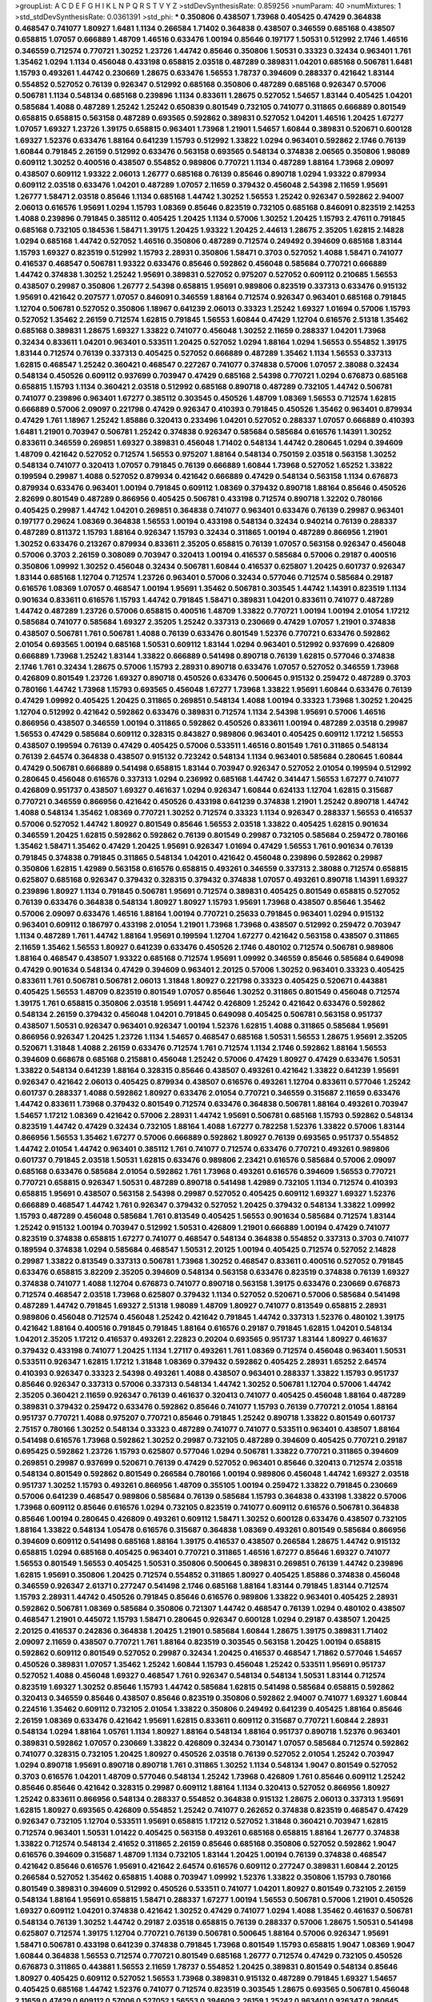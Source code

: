 >groupList:
A C D E F G H I K L
N P Q R S T V Y Z 
>stdDevSynthesisRate:
0.859256 
>numParam:
40
>numMixtures:
1
>std_stdDevSynthesisRate:
0.0361391
>std_phi:
***
0.350806 0.438507 1.73968 0.405425 0.47429 0.364838 0.468547 0.741077 1.80927 1.6481
1.1134 0.266584 1.71402 0.364838 0.438507 0.346559 0.685168 0.438507 0.658815 1.07057
0.666889 1.48709 1.46516 0.633476 1.00194 0.85646 0.197177 1.50531 0.512992 2.1746
1.46516 0.346559 0.712574 0.770721 1.30252 1.23726 1.44742 0.85646 0.350806 1.50531
0.33323 0.32434 0.963401 1.761 1.35462 1.0294 1.1134 0.456048 0.433198 0.658815
2.03518 0.487289 0.389831 1.04201 0.685168 0.506781 1.6481 1.15793 0.493261 1.44742
0.230669 1.28675 0.633476 1.56553 1.78737 0.394609 0.288337 0.421642 1.83144 0.554852
0.527052 0.76139 0.926347 0.512992 0.685168 0.350806 0.487289 0.685168 0.926347 0.57006
0.506781 1.1134 0.548134 0.685168 0.239896 1.1134 0.833611 1.28675 0.527052 1.54657
1.83144 0.405425 1.04201 0.585684 1.4088 0.487289 1.25242 1.25242 0.650839 0.801549
0.732105 0.741077 0.311865 0.666889 0.801549 0.658815 0.658815 0.563158 0.487289 0.693565
0.592862 0.389831 0.527052 1.04201 1.46516 1.20425 1.67277 1.07057 1.69327 1.23726
1.39175 0.658815 0.963401 1.73968 1.21901 1.54657 1.60844 0.389831 0.520671 0.600128
1.69327 1.52376 0.633476 1.88164 0.641239 1.15793 0.512992 1.33822 1.0294 0.963401
0.592862 2.1746 0.76139 1.60844 0.791845 2.26159 0.512992 0.633476 0.563158 0.693565
0.548134 0.374838 2.06565 0.350806 1.98089 0.609112 1.30252 0.400516 0.438507 0.554852
0.989806 0.770721 1.1134 0.487289 1.88164 1.73968 2.09097 0.438507 0.609112 1.93322
2.06013 1.26777 0.685168 0.76139 0.85646 0.890718 1.0294 1.93322 0.879934 0.609112
2.03518 0.633476 1.04201 0.487289 1.07057 2.11659 0.379432 0.456048 2.54398 2.11659
1.95691 1.26777 1.58471 2.03518 0.85646 1.1134 0.685168 1.44742 1.30252 1.56553
1.25242 0.926347 0.592862 2.94007 2.06013 0.616576 1.95691 1.0294 1.15793 1.08369
0.85646 0.823519 0.732105 0.685168 0.846091 0.823519 2.14253 1.4088 0.239896 0.791845
0.385112 0.405425 1.20425 1.1134 0.57006 1.30252 1.20425 1.15793 2.47611 0.791845
0.685168 0.732105 0.184536 1.58471 1.39175 1.20425 1.93322 1.20425 2.44613 1.28675
2.35205 1.62815 2.14828 1.0294 0.685168 1.44742 0.527052 1.46516 0.350806 0.487289
0.712574 0.249492 0.394609 0.685168 1.83144 1.15793 1.69327 0.823519 0.512992 1.15793
2.28931 0.350806 1.58471 0.3703 0.527052 1.4088 1.58471 0.741077 0.416537 0.468547
0.506781 1.93322 0.633476 0.85646 0.592862 0.456048 0.585684 0.770721 0.666889 1.44742
0.374838 1.30252 1.25242 1.95691 0.389831 0.527052 0.975207 0.527052 0.609112 0.210685
1.56553 0.438507 0.29987 0.350806 1.26777 2.54398 0.658815 1.95691 0.989806 0.823519
0.337313 0.633476 0.915132 1.95691 0.421642 0.207577 1.07057 0.846091 0.346559 1.88164
0.712574 0.926347 0.963401 0.685168 0.791845 1.12704 0.506781 0.527052 0.350806 1.18967
0.641239 2.06013 0.33323 1.25242 1.69327 1.01694 0.57006 1.15793 0.527052 1.35462
2.26159 0.712574 1.62815 0.791845 1.56553 1.60844 0.47429 1.12704 0.616576 2.51318
1.35462 0.685168 0.389831 1.28675 1.69327 1.33822 0.741077 0.456048 1.30252 2.11659
0.288337 1.04201 1.73968 0.32434 0.833611 1.04201 0.963401 0.533511 1.20425 0.527052
1.0294 1.88164 1.0294 1.56553 0.554852 1.39175 1.83144 0.712574 0.76139 0.337313
0.405425 0.527052 0.666889 0.487289 1.35462 1.1134 1.56553 0.337313 1.62815 0.468547
1.25242 0.360421 0.468547 0.227267 0.741077 0.374838 0.57006 1.07057 2.38088 0.32434
0.548134 0.450526 0.609112 0.937699 0.703947 0.47429 0.685168 2.54398 0.770721 1.0294
0.676873 0.685168 0.658815 1.15793 1.1134 0.360421 2.03518 0.512992 0.685168 0.890718
0.487289 0.732105 1.44742 0.506781 0.741077 0.239896 0.963401 1.67277 0.385112 0.303545
0.450526 1.48709 1.08369 1.56553 0.712574 1.62815 0.666889 0.57006 2.09097 0.221798
0.47429 0.926347 0.410393 0.791845 0.450526 1.35462 0.963401 0.879934 0.47429 1.761
1.18967 1.25242 1.85886 0.320413 0.233496 1.04201 0.527052 0.288337 1.07057 0.666889
0.410393 1.6481 1.21901 0.703947 0.506781 1.25242 0.374838 0.926347 0.585684 0.585684
0.616576 1.14391 1.30252 0.833611 0.346559 0.269851 1.69327 0.389831 0.456048 1.71402
0.548134 1.44742 0.280645 1.0294 0.394609 1.48709 0.421642 0.527052 0.712574 1.56553
0.975207 1.88164 0.548134 0.750159 2.03518 0.563158 1.30252 0.548134 0.741077 0.320413
1.07057 0.791845 0.76139 0.666889 1.60844 1.73968 0.527052 1.65252 1.33822 0.199594
0.29987 1.4088 0.527052 0.879934 0.421642 0.666889 0.47429 0.548134 0.563158 1.1134
0.676873 0.879934 0.633476 0.963401 1.00194 0.791845 0.609112 1.08369 0.379432 0.890718
1.88164 0.85646 0.450526 2.82699 0.801549 0.487289 0.866956 0.405425 0.506781 0.433198
0.712574 0.890718 1.32202 0.780166 0.405425 0.29987 1.44742 1.04201 0.269851 0.364838
0.741077 0.963401 0.633476 0.76139 0.29987 0.963401 0.197177 0.29624 1.08369 0.364838
1.56553 1.00194 0.433198 0.548134 0.32434 0.940214 0.76139 0.288337 0.487289 0.811372
1.15793 1.88164 0.926347 1.15793 0.32434 0.311865 1.00194 0.487289 0.866956 1.21901
1.30252 0.633476 0.213267 0.879934 0.833611 2.35205 0.658815 0.76139 1.07057 0.563158
0.926347 0.456048 0.57006 0.3703 2.26159 0.308089 0.703947 0.320413 1.00194 0.416537
0.585684 0.57006 0.29187 0.400516 0.350806 1.09992 1.30252 0.456048 0.32434 0.506781
1.60844 0.416537 0.625807 1.20425 0.601737 0.926347 1.83144 0.685168 1.12704 0.712574
1.23726 0.963401 0.57006 0.32434 0.577046 0.712574 0.585684 0.29187 0.616576 1.08369
1.07057 0.468547 1.00194 1.95691 1.35462 0.506781 0.303545 1.44742 1.14391 0.823519
1.1134 0.901634 0.833611 0.616576 1.15793 1.44742 0.791845 1.58471 0.389831 1.04201
0.833611 0.741077 0.487289 1.44742 0.487289 1.23726 0.57006 0.658815 0.400516 1.48709
1.33822 0.770721 1.00194 1.00194 2.01054 1.17212 0.585684 0.741077 0.585684 1.69327
2.35205 1.25242 0.337313 0.230669 0.47429 1.07057 1.21901 0.374838 0.438507 0.506781
1.761 0.506781 1.4088 0.76139 0.633476 0.801549 1.52376 0.770721 0.633476 0.592862
2.01054 0.693565 1.00194 0.685168 1.50531 0.609112 1.83144 1.0294 0.963401 0.512992
0.937699 0.426809 0.666889 1.73968 1.25242 1.83144 1.33822 0.666889 0.541498 0.890718
0.76139 1.62815 0.577046 0.374838 2.1746 1.761 0.32434 1.28675 0.57006 1.15793
2.28931 0.890718 0.633476 1.07057 0.527052 0.346559 1.73968 0.426809 0.801549 1.23726
1.69327 0.890718 0.450526 0.633476 0.500645 0.915132 0.259472 0.487289 0.3703 0.780166
1.44742 1.73968 1.15793 0.693565 0.456048 1.67277 1.73968 1.33822 1.95691 1.60844
0.633476 0.76139 0.47429 1.09992 0.405425 1.20425 0.311865 0.269851 0.548134 1.4088
1.00194 0.33323 1.73968 1.30252 1.20425 1.12704 0.512992 0.421642 0.592862 0.633476
0.389831 0.712574 1.1134 2.54398 1.95691 0.57006 1.46516 0.866956 0.438507 0.346559
1.00194 0.311865 0.592862 0.450526 0.833611 1.00194 0.487289 2.03518 0.29987 1.56553
0.47429 0.585684 0.609112 0.328315 0.843827 0.989806 0.963401 0.405425 0.609112 1.17212
1.56553 0.438507 0.199594 0.76139 0.47429 0.405425 0.57006 0.533511 1.46516 0.801549
1.761 0.311865 0.548134 0.76139 2.64574 0.364838 0.438507 0.915132 0.723242 0.548134
1.1134 0.963401 0.585684 0.280645 1.60844 0.47429 0.506781 0.666889 0.541498 0.658815
1.83144 0.703947 0.926347 0.527052 2.01054 0.199594 0.512992 0.280645 0.456048 0.616576
0.337313 1.0294 0.236992 0.685168 1.44742 0.341447 1.56553 1.67277 0.741077 0.426809
0.951737 0.438507 1.69327 0.461637 1.0294 0.926347 1.60844 0.624133 1.12704 1.62815
0.315687 0.770721 0.346559 0.866956 0.421642 0.450526 0.433198 0.641239 0.374838 1.21901
1.25242 0.890718 1.44742 1.4088 0.548134 1.35462 1.08369 0.770721 1.30252 0.712574
0.33323 1.1134 0.926347 0.288337 1.56553 0.416537 0.57006 0.527052 1.44742 1.80927
0.801549 0.85646 1.56553 2.03518 1.33822 0.405425 1.62815 0.901634 0.346559 1.20425
1.62815 0.592862 0.592862 0.76139 0.801549 0.29987 0.732105 0.585684 0.259472 0.780166
1.35462 1.58471 1.35462 0.47429 1.20425 1.95691 0.926347 1.01694 0.47429 1.56553
1.761 0.901634 0.76139 0.791845 0.374838 0.791845 0.311865 0.548134 1.04201 0.421642
0.456048 0.239896 0.592862 0.29987 0.350806 1.62815 1.42989 0.563158 0.616576 0.658815
0.493261 0.346559 0.337313 2.38088 0.712574 0.658815 0.625807 0.685168 0.926347 0.379432
0.328315 0.379432 0.374838 1.07057 0.493261 0.890718 1.14391 1.69327 0.239896 1.80927
1.1134 0.791845 0.506781 1.95691 0.712574 0.389831 0.405425 0.801549 0.658815 0.527052
0.76139 0.633476 0.364838 0.548134 1.80927 1.80927 1.15793 1.95691 1.73968 0.438507
0.85646 1.35462 0.57006 2.09097 0.633476 1.46516 1.88164 1.00194 0.770721 0.25633
0.791845 0.963401 1.0294 0.915132 0.963401 0.609112 0.186797 0.433198 2.01054 1.21901
1.73968 1.73968 0.438507 0.512992 0.259472 0.703947 1.1134 0.487289 1.761 1.44742
1.88164 1.95691 0.199594 1.12704 1.67277 0.421642 0.563158 0.438507 0.311865 2.11659
1.35462 1.56553 1.80927 0.641239 0.633476 0.450526 2.1746 0.480102 0.712574 0.506781
0.989806 1.88164 0.468547 0.438507 1.93322 0.685168 0.712574 1.95691 1.09992 0.346559
0.85646 0.585684 0.649098 0.47429 0.901634 0.548134 0.47429 0.394609 0.963401 2.20125
0.57006 1.30252 0.963401 0.33323 0.405425 0.833611 1.761 0.506781 0.506781 2.06013
1.31848 1.80927 0.221798 0.33323 0.405425 0.520671 0.443881 0.405425 1.56553 1.48709
0.823519 0.801549 1.07057 0.85646 1.30252 0.311865 0.801549 0.456048 0.712574 1.39175
1.761 0.658815 0.350806 2.03518 1.95691 1.44742 0.426809 1.25242 0.421642 0.633476
0.592862 0.548134 2.26159 0.379432 0.456048 1.04201 0.791845 0.649098 0.405425 0.506781
0.563158 0.951737 0.438507 1.50531 0.926347 0.963401 0.926347 1.00194 1.52376 1.62815
1.4088 0.311865 0.585684 1.95691 0.866956 0.926347 1.20425 1.23726 1.1134 1.54657
0.468547 0.685168 1.50531 1.56553 1.28675 1.95691 2.35205 0.520671 1.31848 1.4088
2.26159 0.633476 0.712574 1.761 0.712574 1.1134 2.1746 0.592862 1.88164 1.56553
0.394609 0.668678 0.685168 0.215881 0.456048 1.25242 0.57006 0.47429 1.80927 0.47429
0.633476 1.50531 1.33822 0.548134 0.641239 1.88164 0.328315 0.85646 0.438507 0.493261
0.421642 1.33822 0.641239 1.95691 0.926347 0.421642 2.06013 0.405425 0.879934 0.438507
0.616576 0.493261 1.12704 0.833611 0.577046 1.25242 0.601737 0.288337 1.4088 0.592862
1.80927 0.633476 2.01054 0.770721 0.346559 0.315687 2.11659 0.633476 1.44742 0.833611
1.73968 0.379432 0.801549 0.712574 0.633476 0.364838 0.506781 1.88164 0.493261 0.703947
1.54657 1.17212 1.08369 0.421642 0.57006 2.28931 1.44742 1.95691 0.506781 0.685168
1.15793 0.592862 0.548134 0.823519 1.44742 0.47429 0.32434 0.732105 1.88164 1.4088
1.67277 0.782258 1.52376 1.33822 0.57006 1.83144 0.866956 1.56553 1.35462 1.67277
0.57006 0.666889 0.592862 1.80927 0.76139 0.693565 0.951737 0.554852 1.44742 2.01054
1.44742 0.963401 0.385112 1.761 0.741077 0.712574 0.633476 0.770721 0.493261 0.989806
0.601737 0.791845 2.03518 1.50531 1.62815 0.633476 0.989806 2.23421 0.616576 0.585684
0.57006 2.09097 0.685168 0.633476 0.585684 2.01054 0.592862 1.761 1.73968 0.493261
0.616576 0.394609 1.56553 0.770721 0.770721 0.658815 0.926347 1.50531 0.487289 0.890718
0.541498 1.42989 0.732105 1.1134 0.712574 0.410393 0.658815 1.95691 0.438507 0.563158
2.54398 0.29987 0.527052 0.405425 0.609112 1.69327 1.69327 1.52376 0.666889 0.468547
1.44742 1.761 0.926347 0.379432 0.527052 1.20425 0.379432 0.548134 1.33822 1.09992
1.15793 0.487289 0.456048 0.585684 1.761 0.813549 0.405425 1.56553 0.901634 0.585684
0.712574 1.83144 1.25242 0.915132 1.00194 0.703947 0.512992 1.50531 0.426809 1.21901
0.666889 1.00194 0.47429 0.741077 0.823519 0.374838 0.658815 1.67277 0.741077 0.468547
0.548134 0.364838 0.554852 0.337313 0.3703 0.741077 0.189594 0.374838 1.0294 0.585684
0.468547 1.50531 2.20125 1.00194 0.405425 0.712574 0.527052 2.14828 0.29987 1.33822
0.813549 0.337313 0.506781 1.73968 1.30252 0.468547 0.833611 0.400516 0.527052 0.791845
0.633476 0.658815 3.82209 2.35205 0.394609 0.548134 0.563158 0.633476 0.823519 0.374838
0.76139 1.69327 0.374838 0.741077 1.4088 1.12704 0.676873 0.741077 0.890718 0.563158
1.39175 0.633476 0.230669 0.676873 0.712574 0.468547 2.03518 1.73968 0.625807 0.379432
1.1134 0.527052 0.520671 0.57006 0.585684 0.541498 0.487289 1.44742 0.791845 1.69327
2.51318 1.98089 1.48709 1.80927 0.741077 0.813549 0.658815 2.28931 0.989806 0.456048
0.712574 0.456048 1.25242 0.421642 0.791845 1.44742 0.337313 1.52376 0.480102 1.39175
0.421642 1.88164 0.400516 0.791845 0.791845 1.88164 0.616576 0.29187 0.791845 1.62815
1.04201 0.548134 1.04201 2.35205 1.17212 0.416537 0.493261 2.22823 0.20204 0.693565
0.951737 1.83144 1.80927 0.461637 0.379432 0.433198 0.741077 1.20425 1.1134 1.27117
0.493261 1.761 1.08369 0.712574 0.456048 0.963401 1.50531 0.533511 0.926347 1.62815
1.17212 1.31848 1.08369 0.379432 0.592862 0.405425 2.28931 1.65252 2.64574 0.410393
0.926347 0.33323 2.54398 0.493261 1.4088 0.438507 0.963401 0.288337 1.33822 1.15793
0.951737 0.85646 0.926347 0.337313 0.57006 0.337313 0.548134 1.44742 1.30252 0.506781
1.12704 0.57006 1.44742 2.35205 0.360421 2.11659 0.926347 0.76139 0.461637 0.320413
0.741077 0.405425 0.456048 1.88164 0.487289 0.389831 0.379432 0.259472 0.633476 0.592862
0.85646 0.741077 1.15793 0.76139 0.770721 2.01054 1.88164 0.951737 0.770721 1.4088
0.975207 0.770721 0.85646 0.791845 1.25242 0.890718 1.33822 0.801549 0.601737 2.75157
0.780166 1.30252 0.548134 0.33323 0.487289 0.741077 0.741077 0.533511 0.963401 0.438507
1.88164 0.541498 0.616576 1.73968 0.592862 1.30252 0.29987 0.732105 0.487289 0.394609
0.405425 0.770721 0.29187 0.695425 0.592862 1.23726 1.15793 0.625807 0.577046 1.0294
0.506781 1.33822 0.770721 0.311865 0.394609 0.269851 0.29987 0.937699 0.520671 0.76139
0.47429 0.527052 0.963401 0.85646 0.320413 0.712574 2.03518 0.548134 0.801549 0.592862
0.801549 0.266584 0.780166 1.00194 0.989806 0.456048 1.44742 1.69327 2.03518 0.951737
1.30252 1.15793 0.493261 0.866956 1.48709 0.355105 1.00194 0.259472 1.33822 0.791845
0.230669 0.57006 0.641239 0.468547 0.989806 0.585684 0.76139 0.585684 1.15793 0.364838
0.433198 1.33822 0.57006 1.73968 0.609112 0.85646 0.616576 1.0294 0.732105 0.823519
0.741077 0.609112 0.616576 0.506781 0.364838 0.85646 1.00194 0.280645 0.426809 0.493261
0.609112 1.58471 1.30252 0.600128 0.633476 0.438507 0.732105 1.88164 1.33822 0.548134
1.05478 0.616576 0.315687 0.364838 1.08369 0.493261 0.801549 0.585684 0.866956 0.394609
0.609112 0.541498 0.685168 1.88164 1.39175 0.416537 0.438507 0.266584 1.28675 1.44742
0.915132 0.658815 1.0294 0.685168 0.405425 0.963401 0.770721 0.311865 1.46516 1.67277
0.85646 1.69327 0.741077 1.56553 0.801549 1.56553 0.405425 1.50531 0.350806 0.500645
0.389831 0.269851 0.76139 1.44742 0.239896 1.62815 1.95691 0.350806 1.20425 0.712574
0.554852 0.311865 1.80927 0.405425 1.85886 0.374838 0.456048 0.346559 0.926347 2.61371
0.277247 0.541498 2.1746 0.685168 1.88164 1.83144 0.791845 1.83144 0.712574 1.15793
2.28931 1.44742 0.450526 0.791845 0.85646 0.616576 0.989806 1.33822 0.963401 0.405425
2.28931 0.592862 0.506781 1.08369 0.585684 0.350806 0.721307 1.44742 0.468547 0.76139
1.0294 0.480102 0.438507 0.468547 1.21901 0.445072 1.15793 1.58471 0.280645 0.926347
0.600128 1.0294 0.29187 0.438507 1.20425 2.20125 0.416537 0.242836 0.364838 1.20425
1.21901 0.585684 1.60844 1.28675 1.39175 0.389831 1.71402 2.09097 2.11659 0.438507
0.770721 1.761 1.88164 0.823519 0.303545 0.563158 1.20425 1.00194 0.658815 0.592862
0.609112 0.801549 0.527052 0.29987 0.32434 1.20425 0.416537 0.468547 1.71862 0.577046
1.54657 0.450526 0.389831 1.07057 1.35462 1.25242 1.60844 1.15793 0.456048 1.25242
0.533511 1.95691 0.951737 0.527052 1.4088 0.456048 1.69327 0.468547 1.761 0.926347
0.548134 0.548134 1.50531 1.83144 0.712574 0.823519 1.69327 1.30252 0.85646 1.15793
1.44742 0.585684 1.62815 0.541498 0.585684 0.658815 0.592862 0.320413 0.346559 0.85646
0.438507 0.85646 0.823519 0.350806 0.592862 2.94007 0.741077 1.69327 1.60844 0.224516
1.35462 0.609112 0.732105 2.01054 1.33822 0.350806 0.249492 0.641239 0.405425 1.88164
0.85646 2.26159 1.08369 0.633476 0.421642 1.95691 1.62815 0.833611 0.609112 0.315687
0.770721 1.60844 2.28931 0.548134 1.0294 1.88164 1.05761 1.1134 1.80927 1.88164
0.548134 1.88164 0.951737 0.890718 1.52376 0.963401 0.389831 0.592862 1.07057 0.230669
1.33822 0.426809 0.32434 0.730147 1.07057 0.585684 0.712574 0.592862 0.741077 0.328315
0.732105 1.20425 1.80927 0.450526 2.03518 0.76139 0.527052 2.01054 1.25242 0.703947
1.0294 0.890718 1.95691 0.890718 0.890718 1.761 0.311865 1.30252 1.1134 0.548134
1.9047 0.801549 0.527052 0.3703 0.616576 1.04201 1.48709 0.577046 0.548134 1.25242
1.73968 0.426809 1.761 0.85646 0.609112 1.25242 0.85646 0.85646 0.421642 0.328315
0.29987 0.609112 1.88164 1.1134 0.320413 0.527052 0.866956 1.80927 1.25242 0.833611
0.866956 0.548134 0.288337 0.554852 0.364838 0.915132 1.28675 2.06013 0.337313 1.95691
1.62815 1.80927 0.693565 0.426809 0.554852 1.25242 0.741077 0.262652 0.374838 0.823519
0.468547 0.47429 0.926347 0.732105 1.12704 0.533511 1.95691 0.658815 1.17212 0.527052
1.31848 0.360421 0.703947 1.62815 0.712574 0.963401 1.50531 1.01422 0.405425 0.563158
0.493261 0.685168 0.658815 1.88164 1.26777 0.374838 1.33822 0.712574 0.548134 2.41652
0.311865 2.26159 0.85646 0.685168 0.350806 0.527052 0.592862 1.9047 0.616576 0.394609
0.315687 1.48709 1.1134 0.732105 1.83144 1.20425 1.00194 0.76139 0.374838 0.468547
0.421642 0.85646 0.616576 1.95691 0.421642 2.64574 0.616576 0.609112 0.277247 0.389831
1.60844 2.20125 0.266584 0.527052 1.35462 0.658815 1.4088 0.703947 1.09992 1.52376
1.33822 0.350806 1.15793 0.780166 0.801549 0.389831 0.394609 0.512992 0.450526 0.533511
0.741077 1.04201 1.80927 0.801549 0.732105 2.26159 0.548134 1.88164 1.95691 0.658815
1.58471 0.288337 1.67277 1.00194 1.56553 0.506781 0.57006 1.21901 0.450526 1.69327
0.609112 1.04201 0.374838 0.421642 1.30252 0.47429 0.741077 1.0294 1.4088 1.35462
0.461637 0.506781 0.548134 0.76139 1.30252 1.44742 0.29187 2.03518 0.658815 0.76139
0.288337 0.57006 1.28675 1.50531 0.541498 0.625807 0.712574 1.39175 1.12704 0.770721
0.76139 0.506781 0.500645 1.88164 0.57006 0.926347 1.95691 1.58471 0.506781 0.433198
0.641239 0.374838 0.791845 1.73968 0.801549 1.15793 0.658815 1.9047 1.08369 1.9047
1.60844 0.364838 1.56553 0.712574 0.770721 0.801549 0.685168 1.26777 0.712574 0.47429
0.732105 0.450526 0.676873 0.311865 0.443881 1.56553 2.11659 1.78737 0.554852 1.20425
0.389831 0.801549 0.548134 0.85646 1.80927 0.405425 0.609112 0.527052 1.56553 1.73968
0.389831 0.915132 0.487289 0.791845 1.69327 1.54657 0.405425 0.685168 1.44742 1.52376
0.741077 0.712574 0.823519 0.303545 1.28675 0.693565 0.506781 0.456048 2.11659 0.47429
0.609112 0.57006 0.527052 1.56553 0.394609 2.26159 1.25242 0.963401 0.926347 0.280645
0.609112 0.541498 0.487289 0.963401 0.890718 1.23726 0.57006 2.1746 1.46516 1.28675
1.35462 0.438507 1.33822 1.62815 0.374838 0.468547 1.88164 0.823519 0.609112 1.21901
0.592862 0.712574 1.761 0.712574 1.95691 2.38088 0.85646 1.9047 0.693565 0.658815
1.00194 0.890718 0.926347 1.52376 0.400516 0.350806 1.60844 1.39175 0.506781 1.28675
1.83144 1.35462 2.03518 0.592862 1.00194 0.951737 1.00194 0.416537 0.658815 0.601737
0.246472 1.04201 0.963401 1.00194 0.438507 1.9047 0.506781 0.85646 0.548134 0.389831
2.64574 0.456048 0.506781 0.585684 1.50531 0.273158 0.685168 0.57006 0.57006 1.46516
1.12704 0.685168 0.487289 2.1746 1.71862 0.685168 0.527052 1.18967 0.456048 1.95691
1.50531 0.658815 0.685168 0.421642 1.88164 0.866956 0.616576 0.76139 0.311865 1.56553
0.385112 2.09097 1.67277 1.80927 0.379432 0.410393 0.685168 0.506781 0.685168 0.57006
0.801549 1.12704 0.685168 0.693565 0.989806 0.732105 1.56553 0.427954 1.73968 2.35205
1.15793 1.98089 0.712574 1.44742 0.801549 1.93322 0.963401 0.337313 0.541498 0.389831
0.548134 1.4088 2.09097 0.823519 0.563158 1.50531 0.585684 0.506781 0.989806 0.658815
0.85646 1.44742 0.915132 0.741077 0.389831 1.88164 1.56553 0.487289 0.284846 1.1134
0.506781 1.62815 0.337313 1.33822 1.15793 0.712574 0.658815 0.833611 0.450526 1.35462
0.791845 1.1134 0.951737 1.39175 0.823519 0.389831 1.62815 0.616576 1.07057 0.890718
0.487289 0.400516 0.512992 0.685168 0.712574 0.685168 1.1134 0.364838 0.421642 1.95691
0.658815 0.901634 0.379432 0.658815 0.770721 0.450526 1.20425 1.12704 0.879934 0.833611
0.500645 0.32434 0.770721 1.04201 0.288337 0.33323 1.30252 0.500645 0.29987 1.761
1.73968 0.433198 0.633476 1.98089 2.26159 0.770721 0.374838 0.394609 0.823519 1.39175
1.20425 0.394609 0.405425 0.563158 1.07057 0.666889 0.592862 1.28675 0.400516 0.721307
0.47429 0.76139 1.62815 1.67277 1.56553 1.0294 0.487289 0.548134 0.520671 1.12704
1.69327 1.00194 0.389831 1.00194 1.1134 1.25242 0.280645 0.379432 0.438507 0.866956
1.65252 1.95691 2.54398 0.616576 0.823519 1.00194 0.493261 1.15793 2.03518 1.07057
0.519278 2.35205 0.609112 1.88164 0.541498 0.493261 2.20125 0.506781 1.761 0.85646
0.823519 0.33323 1.67277 1.73968 0.585684 0.592862 0.32434 0.703947 0.770721 1.30252
1.4088 0.616576 1.04201 1.35462 1.08369 0.791845 0.633476 1.35462 1.25242 1.07057
0.685168 0.360421 0.269851 0.658815 1.88164 0.346559 1.00194 1.0294 0.364838 1.58471
2.20125 1.44742 1.80927 1.761 1.56553 1.56553 1.00194 1.58471 1.83144 1.50531
1.35462 2.26159 1.69327 0.658815 1.761 2.1746 0.592862 1.44742 1.73968 1.25242
0.616576 0.177438 2.35205 1.18967 1.44742 0.288337 1.69327 0.315687 0.210121 1.25242
0.693565 0.29987 0.791845 0.487289 1.07057 1.46516 0.450526 2.75157 0.633476 1.50531
0.813549 0.975207 0.666889 1.761 1.54657 0.780166 1.44742 1.33822 0.658815 1.62815
1.44742 0.493261 1.04201 1.25242 1.1134 0.57006 1.62815 0.76139 0.385112 0.421642
0.712574 1.46516 2.03518 0.770721 0.641239 0.433198 1.80927 2.01054 0.527052 0.400516
0.533511 0.770721 0.741077 0.527052 0.890718 1.17212 1.15793 0.468547 0.780166 1.50531
0.658815 0.468547 0.592862 0.721307 0.703947 0.601737 0.288337 1.56553 0.609112 0.548134
2.44613 2.06013 0.421642 0.813549 1.73968 1.50531 1.35462 0.866956 0.426809 0.493261
1.35462 0.197177 1.20425 0.541498 0.527052 1.07057 0.57006 0.500645 0.801549 2.03518
1.25242 0.456048 1.88164 0.405425 0.801549 1.44742 0.770721 0.592862 0.462875 1.39175
0.712574 0.47429 0.926347 0.374838 0.33323 0.520671 1.4088 0.641239 1.67277 1.15793
0.438507 0.833611 0.450526 0.685168 0.57006 1.4088 0.421642 0.791845 0.685168 1.50531
1.62815 0.641239 0.633476 1.69327 0.389831 0.609112 0.527052 1.28675 1.50531 0.616576
1.08369 0.666889 0.801549 1.67277 0.641239 0.269851 0.866956 1.09992 0.85646 1.1134
1.46516 1.33822 0.685168 1.33822 0.890718 0.308089 0.159675 0.732105 1.761 1.07057
1.00194 2.44613 1.80927 1.88164 0.433198 0.85646 0.76139 1.9047 0.791845 0.791845
0.527052 0.506781 0.666889 1.09992 1.44742 0.866956 0.658815 0.468547 0.890718 1.80927
0.658815 0.76139 0.741077 2.14828 2.75157 1.42989 1.83144 0.730147 0.791845 0.421642
0.374838 0.350806 0.456048 2.35205 0.600128 0.989806 1.30252 1.04201 1.15793 0.85646
0.533511 0.57006 1.25242 0.548134 0.554852 0.592862 1.1134 1.88164 1.12704 0.438507
0.374838 0.421642 0.541498 0.487289 0.563158 0.703947 0.770721 0.269851 0.259472 0.527052
0.456048 0.541498 0.47429 0.468547 1.20425 0.890718 0.741077 1.28675 0.609112 1.88164
0.609112 1.05761 1.69327 0.712574 1.25242 0.650839 0.585684 1.80927 0.890718 0.57006
0.548134 1.761 0.989806 0.527052 0.703947 1.17212 0.405425 0.879934 1.50531 0.685168
0.641239 0.890718 0.374838 1.50531 0.685168 0.592862 0.85646 0.712574 0.890718 1.62815
0.259472 1.50531 1.56553 0.199594 0.676873 2.03518 0.29987 0.633476 0.732105 1.35462
0.666889 1.30252 0.33323 1.4088 1.21901 1.69327 1.07057 1.18967 1.08369 1.00194
0.823519 1.37122 2.61371 1.15793 1.62815 1.07057 0.685168 1.50531 1.67277 0.890718
1.1134 0.609112 0.770721 0.791845 1.00194 0.405425 0.76139 0.712574 0.616576 0.693565
0.85646 0.29987 1.0294 0.890718 0.394609 1.62815 0.609112 1.15793 1.30252 2.35205
0.76139 0.685168 0.890718 1.35462 0.641239 1.69327 1.88164 0.224516 0.346559 0.676873
2.1746 1.95691 0.866956 0.770721 0.963401 1.1134 0.493261 0.741077 0.658815 1.0294
0.770721 1.46516 1.67277 0.450526 0.374838 0.641239 0.350806 0.732105 0.658815 0.506781
0.379432 0.770721 1.69327 1.9047 0.926347 0.421642 0.76139 0.374838 0.823519 0.350806
0.926347 0.29624 1.35462 0.487289 0.541498 0.350806 1.33822 0.585684 2.26159 0.721307
0.57006 0.703947 0.926347 1.20425 1.44742 0.989806 0.712574 2.09097 0.57006 0.184536
1.39175 0.712574 0.937699 0.633476 1.33822 0.963401 0.616576 0.685168 0.288337 1.761
1.33822 0.527052 1.62815 0.277247 1.39175 0.685168 0.926347 0.527052 0.951737 1.20425
0.394609 0.438507 2.03518 0.527052 1.73968 0.379432 0.520671 0.712574 1.30252 1.04201
1.56553 1.04201 1.27117 0.963401 1.15793 0.592862 2.9761 0.890718 0.76139 0.364838
0.421642 1.25242 1.67277 0.47429 1.48709 0.616576 0.346559 1.83144 0.374838 1.52376
0.487289 0.506781 1.98089 0.288337 0.389831 0.801549 2.51318 2.47611 0.685168 1.08369
1.761 1.12704 0.926347 1.93322 1.67277 0.311865 1.95691 1.26777 2.1746 1.88164
0.468547 0.374838 1.88164 0.259472 0.823519 0.770721 0.360421 2.03518 1.09992 0.592862
0.85646 1.50531 0.989806 0.410393 0.405425 0.433198 0.585684 0.527052 0.416537 0.833611
0.487289 0.438507 0.468547 0.592862 0.750159 0.685168 0.433198 0.506781 0.284846 0.712574
1.761 1.44742 2.38088 1.62815 0.57006 0.350806 0.512992 0.901634 0.364838 1.12704
1.95691 1.80927 1.78259 0.456048 0.249492 0.221798 0.890718 1.4088 1.33822 1.69327
1.44742 0.400516 1.08369 0.468547 0.487289 1.44742 0.374838 1.50531 0.633476 1.52376
1.35462 1.0294 0.527052 2.41652 0.770721 0.592862 0.487289 1.21901 0.337313 0.456048
0.520671 0.389831 0.833611 0.456048 0.239896 0.76139 0.32434 0.311865 0.791845 0.989806
0.400516 1.761 0.750159 0.468547 1.44742 0.951737 0.374838 0.438507 0.616576 0.609112
1.08369 0.801549 0.548134 0.400516 2.11659 1.20425 1.20425 0.658815 1.20425 1.62815
0.249492 1.15793 0.685168 0.541498 0.712574 1.15793 0.823519 1.4088 1.88164 0.85646
0.693565 0.57006 0.57006 0.57006 0.658815 1.39175 0.633476 1.1134 2.03518 1.50531
0.926347 1.20425 0.468547 1.08369 0.57006 1.56553 0.879934 0.633476 1.4088 0.346559
0.926347 1.20425 0.926347 1.18967 0.951737 1.56553 1.25242 0.989806 0.410393 2.20125
0.280645 0.592862 0.770721 1.44742 0.890718 0.866956 0.693565 0.364838 0.658815 0.548134
0.541498 0.741077 0.533511 1.07057 1.56553 2.09097 0.280645 1.54657 1.62815 0.360421
0.57006 0.85646 1.1134 0.616576 0.823519 0.989806 0.616576 0.791845 0.533511 0.548134
1.50531 1.04201 0.311865 1.28675 0.703947 2.06013 1.20425 0.791845 0.866956 0.791845
0.85646 1.42989 0.308089 0.389831 1.07057 1.56553 0.633476 0.468547 2.20125 1.15793
1.69327 0.360421 1.69327 0.191917 0.487289 0.712574 1.54657 0.989806 1.00194 1.08369
0.926347 1.15793 0.693565 1.23726 0.989806 1.20425 0.487289 1.08369 1.62815 0.405425
0.421642 0.487289 0.533511 0.468547 0.633476 0.337313 1.07057 0.506781 0.770721 1.21901
0.284846 0.29987 0.732105 1.50531 1.69327 1.15793 0.791845 0.166062 0.548134 0.239896
2.11659 0.658815 0.76139 0.57006 1.4088 1.15793 1.15793 0.890718 1.07057 0.57006
0.421642 0.379432 1.0294 0.548134 1.73968 1.28675 0.461637 0.445072 0.433198 0.548134
1.0294 1.23726 1.44742 1.00194 0.506781 0.85646 0.801549 0.450526 0.741077 1.15793
0.989806 0.385112 0.337313 1.88164 0.311865 0.666889 1.52376 1.33822 1.07057 0.548134
0.47429 0.450526 0.308089 0.963401 0.989806 0.487289 1.25242 1.15793 0.389831 0.85646
0.350806 0.926347 0.658815 1.83144 1.17212 1.39175 1.07057 0.405425 0.506781 1.30252
0.239896 0.337313 0.641239 1.52376 0.520671 0.846091 1.28675 0.641239 0.360421 0.85646
0.320413 1.04201 0.346559 0.791845 1.20425 0.963401 0.926347 0.963401 1.04201 0.394609
0.609112 1.62815 1.44742 0.592862 2.03518 1.46516 2.44613 1.83144 0.951737 0.438507
0.493261 0.791845 0.47429 0.487289 0.337313 0.770721 0.801549 0.512992 0.548134 0.685168
1.4088 1.73968 0.833611 1.4088 0.592862 0.866956 0.520671 0.901634 1.04201 1.62815
0.468547 0.85646 0.405425 0.315687 0.421642 0.277247 0.468547 0.879934 0.374838 0.658815
1.00194 0.801549 0.741077 1.69327 0.703947 1.17212 0.346559 0.288337 0.76139 0.421642
0.633476 0.685168 0.438507 0.563158 1.73968 0.833611 0.405425 0.29187 1.04201 1.1134
1.44742 0.658815 0.346559 1.0294 0.963401 1.0294 0.712574 0.57006 0.548134 1.07057
0.450526 0.506781 0.389831 0.616576 0.616576 0.791845 0.493261 1.95691 0.259472 0.57006
0.443881 1.12704 0.801549 1.00194 0.76139 0.405425 0.823519 0.57006 1.4088 0.227877
0.346559 1.69327 1.80927 0.33323 1.35462 0.421642 1.761 0.951737 0.658815 1.1134
0.506781 0.450526 0.527052 0.577046 1.69327 1.35462 0.487289 0.541498 0.405425 0.915132
1.56553 1.95691 1.33822 0.385112 0.29987 1.73968 0.438507 0.616576 1.44742 0.385112
0.951737 0.266584 0.963401 0.328315 0.585684 0.592862 1.21901 0.791845 2.28931 1.4088
1.88164 0.926347 1.93322 2.01054 0.666889 1.00194 0.548134 2.09097 1.35462 1.30252
0.791845 0.676873 0.650839 0.989806 1.95691 0.890718 1.08369 1.761 0.712574 0.468547
0.676873 0.666889 0.685168 0.732105 1.20425 0.548134 1.42607 1.15793 1.20425 2.03518
1.0294 1.15793 0.76139 1.56553 0.879934 1.56553 2.06013 1.95691 1.60844 1.1134
0.650839 1.04201 0.801549 0.277247 2.1746 0.712574 1.67277 0.350806 0.866956 0.732105
0.592862 0.533511 0.951737 1.50531 0.249492 1.15793 1.20425 0.506781 0.405425 1.1134
0.658815 1.69327 0.213267 1.20425 0.512992 1.35462 1.44742 0.963401 1.50531 0.890718
1.07057 1.56553 1.95691 1.88164 0.780166 0.616576 0.685168 1.08369 0.315687 2.20125
2.44613 2.03518 0.801549 1.4088 0.770721 0.500645 0.456048 0.85646 0.405425 2.01054
0.685168 0.563158 0.527052 1.62815 0.741077 0.487289 0.685168 1.30252 0.926347 0.633476
1.12704 0.633476 1.83144 0.493261 1.08369 0.963401 1.88164 2.03518 0.337313 1.12704
1.00194 0.487289 1.21901 0.633476 2.09097 0.421642 0.262652 0.609112 1.23726 1.00194
0.164051 1.44742 0.405425 1.20425 0.741077 1.00194 0.592862 2.71826 0.239896 0.57006
1.1134 0.548134 1.25242 1.04201 0.791845 0.963401 0.563158 0.315687 2.20125 0.506781
0.963401 0.85646 0.29987 1.67277 0.364838 0.592862 1.30252 0.658815 0.890718 0.741077
0.48139 0.890718 2.1746 0.468547 0.951737 0.592862 0.405425 0.76139 0.389831 1.04201
0.385112 1.08369 1.20425 1.14391 0.364838 0.280645 0.732105 0.813549 1.1134 0.360421
0.468547 0.487289 1.73968 1.67277 1.0294 0.732105 2.26159 0.666889 0.666889 1.30252
1.80927 0.400516 0.732105 1.4088 1.04201 0.76139 0.770721 1.30252 0.666889 0.548134
0.262652 1.52376 1.4088 0.493261 0.609112 0.3703 0.989806 1.00194 0.750159 0.823519
0.890718 0.592862 1.39175 2.28931 1.15793 0.311865 0.609112 0.703947 0.433198 1.88164
0.277247 0.741077 0.85646 1.69327 0.750159 1.95691 0.721307 1.17212 1.00194 1.35462
1.67277 0.926347 0.685168 0.527052 0.57006 0.890718 0.641239 0.262652 0.801549 0.85646
0.732105 0.32434 1.07057 0.801549 1.0294 0.658815 1.04201 1.30252 0.506781 0.823519
2.1746 0.658815 1.80927 0.633476 1.30252 2.20125 0.658815 0.421642 1.4088 0.85646
0.47429 1.33822 1.62815 0.901634 0.989806 0.33323 0.732105 1.00194 0.801549 0.658815
0.277247 0.506781 0.506781 0.685168 0.191917 0.360421 1.00194 0.438507 0.346559 1.25242
1.35462 1.80927 0.468547 1.1134 0.823519 1.0294 1.78737 1.62815 0.577046 0.57006
1.25242 2.86163 1.95691 2.03518 0.721307 0.616576 0.438507 1.20425 0.890718 1.62815
0.833611 0.308089 1.48709 0.732105 0.963401 1.28675 0.866956 0.592862 1.50531 2.26159
0.346559 0.685168 0.641239 0.685168 1.83144 0.616576 0.650839 0.379432 0.676873 0.890718
0.633476 1.4088 0.230669 0.433198 0.405425 1.761 0.601737 1.67277 0.487289 0.741077
0.337313 0.25633 1.17212 1.04201 0.179613 1.73968 0.592862 0.356058 0.191917 2.09097
0.780166 1.35462 0.487289 0.450526 1.60844 1.52376 0.685168 1.67277 2.26159 1.88164
0.311865 0.426809 0.468547 2.09097 1.67277 1.95691 1.56553 1.20425 1.21901 1.1134
1.12704 2.1746 0.554852 0.585684 0.791845 0.741077 2.09097 0.315687 1.17212 0.47429
0.355105 0.85646 0.487289 0.468547 0.389831 0.456048 2.38088 0.433198 1.20425 1.44742
0.609112 1.80927 0.456048 0.433198 1.08369 0.703947 1.44742 1.98089 0.563158 1.95691
0.770721 1.62815 0.770721 1.08369 0.641239 0.360421 0.741077 2.03518 0.963401 0.76139
1.44742 0.633476 1.30252 0.350806 1.67277 0.641239 0.741077 0.658815 1.20425 0.833611
0.433198 0.249492 0.592862 0.592862 0.926347 0.770721 1.07057 0.791845 0.468547 0.506781
1.0294 0.506781 0.277247 0.554852 0.890718 0.311865 0.527052 0.585684 2.11659 0.346559
1.35462 0.277247 0.350806 0.527052 0.389831 0.487289 0.29987 2.03518 1.761 0.328315
0.685168 2.54398 0.732105 0.741077 0.658815 0.57006 0.926347 0.468547 1.39175 2.11659
0.85646 0.951737 0.527052 0.468547 1.1134 0.32434 0.389831 1.80927 1.21901 1.25242
1.15793 0.770721 0.685168 0.951737 1.4088 0.311865 0.461637 0.666889 0.633476 0.926347
1.15793 0.616576 0.676873 1.9047 0.732105 1.88164 0.741077 0.548134 1.1134 0.249492
1.28675 1.07057 0.487289 0.741077 0.563158 0.791845 0.527052 0.592862 0.609112 0.405425
1.761 1.67277 1.07057 1.33822 0.379432 0.57006 1.95691 1.69327 0.456048 1.761
2.35205 0.937699 1.25242 0.487289 2.03518 1.88164 1.1134 0.879934 0.350806 0.438507
0.47429 0.721307 0.468547 0.533511 1.05761 0.685168 1.25242 1.46516 1.33822 0.239896
1.00194 1.00194 0.741077 0.609112 0.311865 1.69327 1.761 0.548134 0.823519 2.20125
0.527052 1.25242 0.693565 0.732105 0.337313 0.32434 0.374838 0.791845 0.85646 0.833611
0.405425 1.15793 0.741077 0.416537 1.15793 0.963401 1.07057 0.666889 0.732105 1.73968
0.179613 0.616576 0.337313 1.17212 0.527052 1.78737 0.20204 0.337313 1.39175 0.616576
0.350806 1.30252 0.405425 0.493261 0.585684 0.394609 1.04201 0.410393 0.633476 0.487289
1.00194 0.249492 0.890718 0.641239 0.563158 0.57006 1.15793 0.770721 0.303545 0.685168
1.83144 0.328315 0.57006 0.890718 0.433198 0.963401 1.0294 0.487289 1.73968 0.32434
0.712574 1.25242 1.17212 0.76139 1.30252 0.625807 1.54657 0.527052 0.926347 1.08369
1.12704 1.80927 0.879934 0.288337 0.346559 1.30252 0.389831 0.703947 0.527052 1.04201
0.197177 0.47429 2.26159 0.616576 0.666889 1.07057 0.284846 0.658815 1.00194 0.346559
1.73968 0.633476 1.04201 0.741077 1.28675 1.44742 1.83144 2.20125 2.38088 1.56553
0.33323 0.506781 0.32434 0.405425 0.963401 0.405425 1.83144 0.57006 1.60844 1.25242
0.506781 2.26159 1.80927 1.15793 0.360421 1.1134 0.32434 0.541498 0.266584 1.73968
0.548134 1.15793 1.15793 1.18967 1.14391 1.07057 0.379432 0.915132 2.03518 0.770721
1.58471 0.380449 0.951737 1.18967 0.450526 0.770721 1.15793 1.26777 1.80927 0.548134
1.9047 1.15793 1.00194 1.35462 2.51318 0.926347 0.833611 0.563158 0.866956 1.17212
0.25633 0.438507 1.25242 1.1134 2.64574 0.633476 0.633476 0.360421 0.823519 0.801549
1.08369 0.801549 1.1134 1.04201 0.823519 0.616576 0.410393 0.76139 1.33822 1.4088
0.989806 1.98089 1.0294 1.18967 1.28675 1.04201 0.364838 0.364838 0.249492 0.456048
1.44742 0.890718 0.741077 0.609112 0.76139 1.25242 0.951737 0.616576 0.85646 1.69327
0.405425 0.890718 1.62815 0.3703 0.633476 0.527052 1.0294 0.57006 1.54657 1.25242
1.69327 1.80927 2.41006 2.09097 0.592862 0.791845 1.25242 1.95691 0.47429 0.616576
0.468547 1.0294 1.35462 0.937699 1.60844 0.890718 1.07057 1.00194 0.527052 0.712574
1.73968 0.658815 1.1134 0.277247 0.926347 0.926347 0.585684 0.548134 0.712574 0.741077
1.04201 1.39175 2.09097 0.421642 1.761 1.83144 0.468547 0.890718 0.823519 0.350806
0.405425 1.56553 0.355105 1.30252 0.592862 0.400516 0.915132 0.703947 0.303545 0.57006
1.04201 0.563158 1.20425 0.963401 0.963401 0.421642 0.410393 0.666889 0.57006 0.866956
1.01422 1.28675 0.616576 1.04201 0.85646 1.54657 0.76139 0.57006 0.801549 0.592862
0.288337 0.650839 0.328315 0.369309 1.15793 1.1134 0.57006 1.9047 1.00194 0.633476
0.259472 0.85646 0.712574 0.693565 0.506781 0.468547 0.741077 0.379432 1.88164 0.405425
0.823519 0.901634 0.926347 2.44613 1.21901 0.866956 1.88164 1.08369 0.527052 0.438507
1.761 0.770721 0.389831 0.506781 0.712574 2.35205 0.405425 0.625807 1.39175 0.650839
0.676873 0.259472 2.01054 1.04201 0.846091 0.823519 0.213267 0.379432 0.337313 0.563158
2.11659 1.62815 0.389831 1.44742 0.29187 0.548134 1.08369 0.890718 0.85646 0.520671
0.462875 0.666889 1.25242 1.85886 0.350806 0.926347 0.633476 0.712574 0.625807 2.11659
1.88164 0.926347 1.93322 1.18967 1.58471 1.39175 1.0294 1.44742 0.337313 0.76139
1.67277 1.56553 1.62815 1.58896 1.69327 0.433198 0.48139 1.62815 1.07057 0.616576
0.563158 0.633476 0.405425 1.25242 0.641239 0.438507 1.69327 1.62815 0.592862 0.259472
0.666889 0.879934 0.389831 0.741077 0.585684 0.506781 0.752171 0.791845 1.69327 0.633476
0.259472 0.592862 1.08369 1.73968 0.712574 0.394609 1.62815 1.15793 1.35462 1.71862
0.791845 1.07057 0.703947 0.770721 0.506781 1.54657 1.95691 1.33822 0.641239 0.364838
0.685168 0.389831 0.712574 0.975207 0.791845 1.04201 0.468547 1.30252 0.433198 0.833611
0.506781 0.389831 1.80927 2.14253 0.592862 0.548134 1.46516 2.1746 1.80927 0.520671
0.703947 0.410393 0.33323 0.33323 0.303545 1.04201 0.951737 0.601737 0.693565 0.658815
0.712574 1.88164 1.30252 0.592862 0.770721 0.658815 1.69327 1.50531 1.20425 0.350806
0.585684 0.712574 0.360421 1.83144 0.658815 1.15793 0.527052 1.85886 0.703947 0.548134
2.57516 0.85646 1.50531 0.693565 0.364838 0.823519 0.641239 0.548134 0.527052 1.33822
2.26159 0.937699 1.25242 1.07057 1.08369 2.01054 0.585684 0.374838 0.527052 0.461637
0.533511 1.12704 0.633476 0.703947 0.770721 2.03518 2.75157 0.527052 1.39175 0.85646
0.823519 0.563158 0.32434 0.963401 0.890718 0.337313 0.741077 0.624133 0.184536 0.450526
0.658815 1.88164 1.15793 0.527052 0.721307 1.30252 0.360421 0.901634 1.50531 0.890718
2.44613 0.732105 0.801549 0.685168 0.246472 0.633476 0.456048 0.843827 1.20425 0.205064
1.56553 1.30252 0.609112 0.770721 0.76139 0.350806 0.658815 1.73968 0.311865 0.85646
1.12704 0.801549 0.527052 0.585684 1.73968 1.761 0.658815 0.685168 0.337313 1.67277
0.650839 0.520671 0.963401 1.25242 1.04201 1.15793 0.328315 0.741077 1.83144 0.548134
1.46516 1.95691 0.823519 1.23726 0.823519 0.389831 0.600128 1.20425 0.770721 0.650839
0.770721 0.493261 0.951737 0.468547 0.266584 0.266584 0.394609 0.823519 1.60844 0.770721
0.76139 0.813549 1.07057 0.288337 0.320413 0.311865 0.609112 1.15793 0.666889 0.512992
1.15793 1.20425 0.512992 1.50531 0.585684 0.951737 0.76139 0.585684 0.890718 0.468547
0.685168 1.67277 0.337313 1.17212 0.487289 1.4088 1.71402 0.350806 0.633476 2.64574
1.95691 0.750159 0.833611 0.989806 0.616576 1.60844 1.0294 1.33822 1.39175 0.585684
0.374838 0.85646 0.288337 0.506781 0.493261 1.26777 0.374838 1.56553 0.685168 0.433198
0.405425 1.62815 0.527052 0.741077 0.915132 0.230669 1.31848 0.47429 0.963401 0.512992
0.741077 0.364838 1.07057 0.527052 0.712574 1.35462 0.585684 1.95691 0.685168 1.73968
0.506781 0.487289 0.666889 0.890718 1.67277 0.633476 0.500645 1.35462 0.633476 0.389831
0.548134 0.541498 1.1134 0.85646 1.80927 0.926347 0.288337 0.801549 1.08369 0.350806
0.770721 0.712574 0.901634 0.450526 1.04201 0.288337 1.35462 0.823519 0.456048 0.360421
1.09992 0.500645 1.95691 1.69327 0.732105 0.712574 0.658815 1.26777 0.791845 0.703947
0.405425 0.487289 0.394609 0.405425 1.44742 0.833611 0.833611 2.03518 1.12704 1.54657
0.487289 0.801549 0.926347 1.39175 1.35462 0.468547 1.95691 0.47429 0.364838 0.741077
1.20425 0.57006 2.26159 0.416537 0.585684 1.39175 0.438507 1.28675 0.468547 0.732105
0.29987 0.405425 1.62815 0.641239 0.364838 0.350806 0.421642 1.12704 0.394609 0.421642
1.05761 0.57006 1.35462 0.450526 1.1134 0.926347 1.44742 2.28931 1.25242 0.712574
1.17212 0.493261 1.1134 1.15793 0.76139 0.592862 0.741077 0.609112 0.456048 0.438507
0.585684 0.541498 0.548134 0.389831 2.03518 0.438507 0.85646 1.15793 1.1134 0.520671
1.23726 2.03518 1.80927 0.85646 0.493261 0.703947 2.03518 0.890718 0.194269 1.1134
0.723242 0.311865 1.04201 0.658815 0.76139 1.00194 1.83144 1.15793 1.07057 1.46516
0.592862 0.468547 0.269851 0.866956 2.09097 0.179613 0.461637 1.0294 1.04201 1.07057
0.609112 1.04201 0.712574 1.07057 0.770721 0.456048 1.95691 0.288337 1.761 0.616576
1.56553 0.456048 0.320413 0.712574 0.585684 1.50531 1.04201 0.29187 0.487289 1.88164
0.400516 0.242836 1.4088 1.83144 0.866956 0.915132 0.833611 0.433198 1.33822 0.284084
0.405425 2.94007 0.770721 0.506781 1.18967 0.374838 1.33822 1.50531 1.15793 2.09097
1.88164 0.405425 0.29187 1.1134 0.85646 0.609112 1.52376 1.50531 0.616576 0.57006
0.951737 0.609112 0.926347 0.277247 2.1746 2.28931 0.641239 0.658815 0.360421 0.676873
0.658815 1.69327 2.20125 1.80927 1.67277 0.563158 0.421642 1.20425 0.427954 0.374838
1.07057 0.616576 0.456048 0.421642 0.563158 0.712574 1.95691 0.890718 0.85646 1.46516
0.29987 0.493261 1.28675 0.76139 0.791845 0.421642 0.548134 0.374838 0.374838 1.23726
0.823519 0.394609 1.44742 2.38088 0.548134 1.15793 0.823519 0.712574 0.592862 1.50531
1.15793 1.31848 1.95691 0.963401 0.926347 0.989806 0.791845 0.616576 1.25242 1.88164
0.57006 0.548134 0.25633 0.32434 0.989806 1.00194 0.29624 1.07057 0.527052 1.25242
0.548134 0.823519 1.09992 1.62815 0.915132 0.770721 0.963401 0.548134 0.456048 1.85886
0.506781 1.0294 0.609112 0.527052 0.801549 0.741077 1.80927 0.609112 0.866956 0.592862
1.44742 1.20425 1.17212 0.801549 0.616576 1.15793 1.62815 0.389831 1.15793 0.741077
0.426809 0.750159 1.15793 0.641239 0.400516 0.641239 0.29187 0.616576 0.493261 0.269851
0.85646 0.703947 0.374838 0.685168 0.355105 0.791845 0.520671 1.88164 0.592862 1.88164
0.426809 0.666889 1.31848 1.46516 0.76139 1.08369 0.356058 0.926347 0.770721 0.658815
0.563158 1.85886 1.4088 1.00194 1.58471 2.11659 1.04201 0.506781 2.11659 1.62815
0.438507 1.07057 0.866956 0.506781 0.487289 0.85646 0.625807 1.39175 1.80927 2.1746
1.98089 0.76139 0.823519 1.00194 0.405425 0.693565 1.60844 0.57006 0.438507 0.364838
0.585684 1.62815 0.456048 0.493261 0.520671 0.666889 0.277247 1.88164 0.741077 1.35462
0.389831 0.468547 0.533511 1.07057 2.03518 0.337313 0.389831 1.00194 0.721307 0.533511
0.641239 1.15793 0.456048 0.721307 0.47429 0.159675 0.421642 0.592862 0.85646 0.890718
0.548134 0.770721 1.67277 0.527052 0.823519 0.658815 0.666889 1.09698 0.57006 0.506781
1.60844 1.62815 0.360421 0.616576 0.890718 1.00194 0.770721 0.658815 0.823519 0.926347
0.487289 0.833611 0.585684 0.506781 1.35462 1.761 0.433198 0.433198 0.963401 1.39175
1.78259 1.14391 0.937699 0.658815 0.685168 0.519278 1.35462 0.658815 1.60844 0.29987
1.20425 1.83144 0.527052 0.866956 0.658815 0.433198 0.890718 1.21901 1.00194 0.493261
0.685168 1.00194 1.1134 0.76139 1.50531 0.548134 0.364838 0.85646 0.456048 2.44613
2.03518 0.350806 2.01054 0.833611 0.890718 0.926347 2.44613 0.926347 0.577046 1.69327
0.548134 1.50531 0.823519 0.405425 0.450526 1.20425 0.456048 0.438507 0.487289 1.33822
0.963401 0.57006 0.29187 0.350806 0.666889 1.30252 1.95691 0.487289 1.69327 0.563158
1.39175 0.609112 1.25242 0.989806 0.915132 1.88164 0.541498 1.50531 0.770721 0.823519
0.405425 0.926347 0.813549 0.405425 0.890718 0.782258 0.833611 0.242836 0.303545 0.520671
0.548134 1.62815 1.08369 1.39175 1.4088 1.01694 0.732105 1.00194 0.712574 0.633476
0.833611 0.57006 0.450526 1.09698 0.770721 0.506781 0.601737 1.44742 0.520671 0.520671
0.421642 0.410393 1.50531 1.67277 0.374838 0.360421 0.592862 0.890718 0.541498 1.25242
0.890718 2.51318 0.666889 0.433198 2.03518 1.25242 1.00194 1.31848 1.04201 1.07057
1.12704 0.577046 0.548134 0.963401 1.4088 0.364838 0.85646 0.833611 0.47429 0.462875
0.533511 0.666889 0.487289 0.405425 0.288337 1.54657 1.73968 1.08369 0.416537 1.04201
1.80927 0.879934 1.08369 2.03518 0.47429 1.39175 0.421642 0.712574 0.346559 0.624133
0.833611 1.30252 1.33822 2.26159 2.26159 0.438507 0.592862 0.658815 1.56553 1.44742
0.901634 0.468547 1.08369 0.421642 1.78259 0.833611 1.20425 1.39175 1.67277 0.337313
0.926347 0.879934 2.28931 1.30252 0.468547 0.963401 1.44742 1.56553 0.685168 0.57006
1.0294 0.813549 0.433198 1.33822 1.50531 1.69327 1.25242 0.989806 0.76139 1.88164
1.9047 0.592862 1.62815 1.15793 0.32434 0.350806 1.80927 1.50531 1.80927 1.44742
0.259472 1.4088 0.650839 1.52376 0.685168 0.770721 0.989806 1.15793 0.833611 0.770721
0.311865 0.641239 0.915132 0.48139 0.541498 0.685168 0.609112 0.47429 0.527052 1.1134
0.320413 1.39175 1.39175 0.823519 0.506781 0.410393 0.890718 0.609112 1.44742 0.901634
1.07057 0.963401 0.801549 0.85646 0.239896 1.80927 0.712574 0.533511 1.20425 0.47429
0.600128 1.04201 0.676873 1.18649 0.85646 1.04201 0.438507 0.76139 0.585684 1.39175
1.25242 1.00194 1.50531 1.33822 0.609112 0.506781 1.93322 0.259472 0.963401 0.320413
0.732105 1.07057 0.405425 0.29187 0.676873 1.50531 1.0294 0.57006 1.25242 1.33822
1.48709 0.823519 0.633476 0.741077 0.833611 0.890718 0.410393 1.04201 1.62815 1.12704
0.770721 0.609112 1.35462 0.400516 0.456048 0.609112 0.213267 0.813549 1.48709 1.21901
0.866956 0.641239 0.963401 0.951737 1.56553 0.791845 1.73968 0.438507 2.20125 1.95691
1.01422 1.00194 1.80927 2.11659 1.12704 2.26159 1.17212 2.14253 2.44613 0.493261
1.15793 1.07057 1.9047 0.791845 1.85886 1.761 1.88164 1.54657 1.0294 0.456048
1.80927 1.21901 0.833611 0.577046 0.732105 0.633476 0.450526 0.421642 1.56553 0.741077
0.963401 1.07057 2.09097 1.04201 0.741077 0.527052 0.975207 1.12704 0.823519 1.30252
0.901634 0.989806 1.07057 0.641239 1.07057 0.57006 0.801549 0.85646 1.95691 0.487289
1.20425 1.08369 1.83144 1.00194 0.364838 0.468547 1.69327 0.364838 2.57516 1.15793
2.03518 1.46516 0.926347 0.468547 0.179613 0.791845 0.85646 0.585684 1.69327 0.658815
0.500645 0.29987 0.554852 1.56553 0.85646 0.541498 0.592862 0.592862 1.88164 2.38088
2.57516 1.25242 0.487289 2.01054 0.658815 0.356058 0.374838 1.08369 0.438507 1.88164
2.20125 0.527052 0.633476 1.50531 0.527052 0.791845 0.685168 0.633476 0.405425 1.04201
0.633476 0.487289 1.0294 0.633476 0.374838 0.311865 0.963401 0.421642 0.47429 0.450526
0.616576 1.46516 2.06013 0.901634 0.890718 0.770721 0.823519 1.08369 0.85646 0.527052
1.85886 0.311865 0.937699 0.548134 1.23726 1.04201 1.07057 0.85646 1.95691 1.00194
1.25242 0.520671 0.29987 0.29187 0.685168 1.56553 0.592862 1.30252 1.20425 1.0294
1.21901 0.693565 0.866956 1.52785 0.592862 0.801549 1.83144 0.676873 1.60844 0.625807
0.750159 0.926347 0.926347 0.438507 0.951737 0.76139 0.548134 1.56553 2.47611 0.741077
0.450526 0.548134 0.712574 1.69327 0.506781 0.533511 0.487289 0.801549 0.563158 0.47429
0.633476 0.47429 0.421642 0.506781 0.901634 0.433198 0.616576 0.548134 1.21901 0.633476
0.433198 0.450526 0.741077 2.09097 1.88164 0.658815 0.712574 0.85646 0.374838 1.1134
1.0294 0.801549 0.585684 1.761 0.592862 1.80927 0.770721 0.712574 1.1134 1.761
0.721307 0.712574 1.21901 0.963401 1.07057 1.21901 0.685168 1.60844 0.592862 0.29624
0.350806 0.541498 0.890718 0.963401 1.95691 0.823519 0.823519 1.12704 1.0294 0.791845
1.44742 0.288337 2.03518 0.468547 0.926347 1.20425 0.712574 0.823519 0.85646 1.07057
1.761 1.88164 0.770721 0.506781 0.405425 0.311865 0.866956 0.311865 0.416537 0.712574
1.04201 0.520671 0.703947 1.42989 0.421642 0.712574 0.890718 0.866956 0.633476 1.88164
0.650839 0.450526 1.56553 2.1746 0.410393 1.62815 0.433198 0.32434 0.585684 2.06013
0.468547 1.1134 2.44613 1.95691 1.62815 0.592862 0.823519 1.88164 0.712574 0.346559
1.73968 0.641239 0.650839 0.866956 0.384082 0.433198 1.0294 1.01422 0.527052 0.915132
1.35462 1.50531 0.951737 1.69327 1.18967 0.712574 0.585684 1.01422 0.450526 1.33822
0.890718 0.741077 1.30252 0.989806 0.32434 0.416537 2.11659 0.32434 0.360421 0.85646
0.85646 0.890718 0.450526 0.951737 2.03518 0.506781 0.527052 0.548134 1.30252 0.405425
0.548134 1.35462 0.685168 0.801549 0.360421 0.633476 1.01422 2.11659 0.940214 2.20125
0.791845 0.548134 0.512992 1.95691 1.93322 0.456048 2.01054 1.88164 0.866956 1.28675
1.69327 2.03518 1.73968 0.303545 0.658815 0.512992 1.69327 0.57006 1.56553 1.15793
0.421642 0.866956 0.450526 0.379432 0.456048 0.527052 1.46516 1.15793 0.421642 0.703947
2.1746 2.1746 0.741077 0.554852 0.633476 0.658815 0.770721 0.901634 1.1134 1.08369
0.259472 1.35462 0.926347 0.712574 1.04201 1.26777 0.76139 0.890718 0.963401 0.712574
2.03518 0.951737 1.0294 0.400516 1.80927 0.57006 2.20125 1.30252 1.88164 1.69327
0.890718 0.374838 1.35462 1.07057 0.592862 0.666889 0.823519 1.67277 0.641239 0.320413
0.337313 0.801549 0.350806 0.801549 0.813549 1.88164 1.9047 0.405425 0.379432 0.770721
0.693565 1.88164 1.3749 1.39175 0.421642 0.199594 1.67277 0.456048 1.21901 0.303545
1.17212 0.85646 0.311865 1.08369 2.01054 0.741077 0.57006 0.641239 0.468547 0.563158
0.456048 0.937699 0.456048 1.95691 0.350806 1.18967 1.85886 0.364838 0.951737 0.207577
1.15793 1.33822 1.50531 1.39175 0.641239 0.685168 0.295447 0.416537 0.541498 1.95691
0.520671 0.592862 0.801549 0.57006 1.28675 1.88164 1.35462 0.823519 1.98089 0.770721
0.951737 0.866956 0.450526 0.512992 0.277247 0.506781 0.487289 0.548134 0.554852 2.26159
1.95691 0.520671 1.44742 0.833611 0.732105 2.35205 1.04201 0.32434 0.379432 0.609112
1.15793 0.506781 0.989806 0.641239 0.389831 0.199594 1.56553 1.73968 0.592862 0.405425
0.658815 1.20425 0.926347 0.410393 1.88164 0.801549 0.468547 0.374838 0.741077 1.39175
0.833611 0.57006 0.963401 1.62815 1.60844 0.405425 1.0294 0.337313 0.791845 1.23726
0.337313 0.311865 0.172704 0.989806 1.25242 1.20425 1.83144 1.56553 1.15793 0.791845
2.11659 0.33323 1.44742 1.15793 0.213267 0.563158 0.456048 0.989806 0.641239 0.548134
0.926347 0.989806 0.951737 0.493261 1.62815 0.364838 0.76139 1.30252 1.60844 1.95691
0.350806 0.741077 0.641239 1.15793 0.527052 0.85646 0.791845 0.770721 0.394609 0.693565
1.07057 1.62815 0.487289 0.364838 1.54657 1.37122 0.609112 1.18967 0.468547 0.926347
0.389831 0.548134 0.85646 1.88164 0.609112 0.76139 0.468547 0.811372 1.56553 0.782258
1.35462 0.989806 0.438507 0.456048 0.703947 2.03518 0.346559 1.46516 0.577046 2.09097
0.456048 0.890718 0.85646 0.712574 1.80927 0.770721 0.703947 1.01694 1.761 1.50531
2.26159 0.609112 0.394609 0.493261 0.666889 1.15793 0.374838 1.95691 0.609112 1.00194
0.76139 1.00194 0.29624 0.468547 1.04201 0.823519 0.360421 0.346559 0.975207 0.456048
0.405425 0.468547 0.890718 0.288337 0.346559 0.311865 1.17212 1.62815 0.791845 1.46516
1.15793 1.30252 1.73968 0.337313 0.57006 1.52376 0.685168 1.62815 0.866956 1.98089
1.88164 0.791845 0.879934 0.951737 0.416537 0.752171 2.20125 0.506781 0.337313 0.633476
0.374838 0.741077 0.76139 0.506781 1.00194 1.95691 1.56553 1.1134 1.50531 0.288337
0.703947 0.541498 0.791845 0.520671 2.26159 1.04201 0.609112 1.14391 0.890718 0.328315
0.288337 1.761 0.32434 0.609112 0.732105 1.95691 1.20425 1.73968 0.548134 0.823519
0.57006 1.17212 0.76139 0.963401 0.741077 0.712574 0.230669 0.685168 0.369309 0.350806
0.791845 0.303545 0.450526 0.541498 1.80927 1.4088 1.25242 1.56553 1.67277 0.364838
0.527052 1.33822 0.32434 0.541498 0.29987 0.616576 1.4088 0.29987 1.78259 0.421642
1.62815 1.761 0.791845 0.405425 0.592862 1.67277 0.833611 1.46516 0.350806 0.389831
0.833611 0.493261 1.761 1.80927 0.85646 0.833611 0.791845 1.39175 0.85646 1.20425
0.246472 0.269851 0.625807 1.95691 0.685168 0.846091 0.890718 1.15793 0.468547 0.685168
0.823519 0.712574 0.379432 1.80927 0.405425 1.50531 0.85646 0.288337 0.741077 0.506781
0.487289 0.676873 0.527052 0.791845 0.421642 0.468547 1.50531 1.30252 0.732105 1.04201
0.541498 0.506781 0.641239 0.421642 0.303545 2.01054 1.26777 2.09097 0.592862 0.493261
0.311865 0.47429 1.07057 0.951737 0.658815 0.374838 1.73968 0.633476 0.410393 0.616576
0.374838 0.311865 2.03518 1.88164 1.00194 1.95691 0.262652 0.585684 1.15793 0.693565
1.04201 0.548134 0.468547 0.410393 0.416537 0.57006 0.311865 1.48709 0.29187 1.31848
2.03518 0.633476 0.833611 0.57006 1.88164 0.563158 1.25242 0.609112 1.15793 0.360421
0.693565 0.770721 2.03518 0.833611 0.487289 0.350806 1.56553 1.88164 1.71862 0.866956
0.76139 0.506781 1.4088 0.533511 0.533511 0.527052 1.25242 1.04201 0.374838 0.823519
0.712574 0.57006 0.633476 1.33822 0.277247 0.213267 0.57006 1.39175 0.823519 1.44742
0.438507 0.350806 0.592862 0.963401 0.450526 0.438507 0.770721 1.33822 0.712574 0.963401
0.443881 0.246472 1.44742 0.963401 0.360421 1.12704 0.791845 0.712574 0.400516 1.1134
0.609112 1.30252 0.191917 0.47429 0.266584 0.32434 0.421642 0.915132 0.527052 0.732105
0.527052 1.95691 0.548134 0.76139 1.30252 0.379432 0.468547 1.56553 0.456048 0.801549
0.750159 1.35462 1.28675 1.56553 0.963401 0.487289 2.1746 0.801549 0.280645 0.533511
0.456048 0.592862 0.901634 1.761 0.57006 0.625807 0.520671 0.712574 0.239896 0.433198
0.741077 1.08369 0.438507 1.4088 0.741077 1.67277 0.989806 0.85646 2.28931 1.93322
0.926347 0.337313 1.88164 2.26159 1.17212 1.73968 0.410393 0.770721 1.08369 0.47429
0.85646 0.389831 0.770721 0.468547 0.741077 0.487289 0.712574 0.866956 1.56553 0.468547
0.609112 1.52376 0.493261 0.890718 0.487289 0.433198 0.29987 0.364838 0.364838 0.456048
1.80927 0.57006 1.15793 1.83144 1.83144 0.269851 1.95691 1.80927 0.989806 0.303545
0.400516 0.57006 0.47429 1.95691 0.405425 0.658815 1.50531 1.88164 0.641239 2.09097
1.09992 1.07057 0.461637 0.732105 0.823519 1.25242 0.85646 0.780166 1.25242 0.712574
0.527052 0.658815 0.520671 0.512992 0.29624 0.29624 1.44742 0.592862 2.03518 1.52376
0.963401 0.641239 2.54398 2.44613 1.39175 0.394609 1.52376 0.833611 1.67277 0.770721
2.1746 1.39175 2.09097 0.801549 0.926347 0.389831 1.50531 0.563158 0.951737 0.650839
0.374838 0.47429 0.533511 0.846091 1.4088 0.506781 0.410393 0.311865 0.527052 0.520671
2.44613 0.389831 0.506781 0.57006 0.770721 0.989806 0.712574 0.29187 0.926347 0.438507
1.15793 0.770721 0.364838 0.770721 1.15793 1.73968 0.468547 0.963401 0.400516 0.963401
1.0294 0.703947 0.915132 0.379432 1.44742 1.93322 0.585684 0.741077 0.221798 0.846091
0.57006 1.20425 0.791845 0.801549 0.741077 0.926347 0.641239 0.500645 0.288337 0.346559
1.35462 0.384082 1.07057 1.20425 0.512992 3.05767 1.4088 1.80927 0.685168 1.33822
0.350806 0.890718 0.389831 0.585684 0.616576 0.563158 1.14391 1.56553 0.328315 1.95691
1.98089 0.85646 0.703947 0.239896 0.500645 0.741077 1.98089 1.25242 0.249492 1.08369
0.311865 0.337313 0.616576 0.989806 0.277247 0.585684 0.633476 2.03518 1.1134 1.50531
1.26777 1.42607 1.31848 0.443881 0.641239 1.44742 1.761 0.85646 0.438507 0.685168
0.450526 0.410393 0.666889 0.633476 0.712574 0.833611 0.703947 1.62815 1.44742 0.205064
0.951737 0.963401 1.0294 0.405425 0.527052 0.364838 1.08369 0.577046 0.506781 0.712574
2.03518 0.712574 0.76139 1.21901 1.3749 0.548134 0.456048 2.03518 0.823519 2.03518
0.57006 1.56553 0.963401 0.284846 1.80927 1.46516 2.28931 0.527052 0.410393 0.741077
1.39175 1.50531 1.1134 0.926347 0.207577 0.527052 0.456048 0.487289 0.890718 1.69327
1.07057 0.641239 0.989806 0.866956 0.563158 0.33323 1.62815 0.337313 0.926347 0.741077
0.438507 0.658815 0.732105 0.658815 0.866956 0.374838 0.527052 0.374838 1.18967 0.259472
0.364838 1.12704 0.394609 0.676873 0.221798 0.641239 1.6481 0.732105 0.633476 1.12704
1.93322 0.421642 1.73968 0.633476 0.389831 1.30252 1.20425 1.30252 0.487289 0.741077
1.39175 1.08369 2.32358 0.823519 0.389831 0.633476 2.09097 0.280645 0.791845 1.35462
0.76139 1.39175 0.685168 1.62815 0.890718 1.73968 1.46516 1.0294 
>categories:
0 0
>mixtureAssignment:
0 0 0 0 0 0 0 0 0 0 0 0 0 0 0 0 0 0 0 0 0 0 0 0 0 0 0 0 0 0 0 0 0 0 0 0 0 0 0 0 0 0 0 0 0 0 0 0 0 0
0 0 0 0 0 0 0 0 0 0 0 0 0 0 0 0 0 0 0 0 0 0 0 0 0 0 0 0 0 0 0 0 0 0 0 0 0 0 0 0 0 0 0 0 0 0 0 0 0 0
0 0 0 0 0 0 0 0 0 0 0 0 0 0 0 0 0 0 0 0 0 0 0 0 0 0 0 0 0 0 0 0 0 0 0 0 0 0 0 0 0 0 0 0 0 0 0 0 0 0
0 0 0 0 0 0 0 0 0 0 0 0 0 0 0 0 0 0 0 0 0 0 0 0 0 0 0 0 0 0 0 0 0 0 0 0 0 0 0 0 0 0 0 0 0 0 0 0 0 0
0 0 0 0 0 0 0 0 0 0 0 0 0 0 0 0 0 0 0 0 0 0 0 0 0 0 0 0 0 0 0 0 0 0 0 0 0 0 0 0 0 0 0 0 0 0 0 0 0 0
0 0 0 0 0 0 0 0 0 0 0 0 0 0 0 0 0 0 0 0 0 0 0 0 0 0 0 0 0 0 0 0 0 0 0 0 0 0 0 0 0 0 0 0 0 0 0 0 0 0
0 0 0 0 0 0 0 0 0 0 0 0 0 0 0 0 0 0 0 0 0 0 0 0 0 0 0 0 0 0 0 0 0 0 0 0 0 0 0 0 0 0 0 0 0 0 0 0 0 0
0 0 0 0 0 0 0 0 0 0 0 0 0 0 0 0 0 0 0 0 0 0 0 0 0 0 0 0 0 0 0 0 0 0 0 0 0 0 0 0 0 0 0 0 0 0 0 0 0 0
0 0 0 0 0 0 0 0 0 0 0 0 0 0 0 0 0 0 0 0 0 0 0 0 0 0 0 0 0 0 0 0 0 0 0 0 0 0 0 0 0 0 0 0 0 0 0 0 0 0
0 0 0 0 0 0 0 0 0 0 0 0 0 0 0 0 0 0 0 0 0 0 0 0 0 0 0 0 0 0 0 0 0 0 0 0 0 0 0 0 0 0 0 0 0 0 0 0 0 0
0 0 0 0 0 0 0 0 0 0 0 0 0 0 0 0 0 0 0 0 0 0 0 0 0 0 0 0 0 0 0 0 0 0 0 0 0 0 0 0 0 0 0 0 0 0 0 0 0 0
0 0 0 0 0 0 0 0 0 0 0 0 0 0 0 0 0 0 0 0 0 0 0 0 0 0 0 0 0 0 0 0 0 0 0 0 0 0 0 0 0 0 0 0 0 0 0 0 0 0
0 0 0 0 0 0 0 0 0 0 0 0 0 0 0 0 0 0 0 0 0 0 0 0 0 0 0 0 0 0 0 0 0 0 0 0 0 0 0 0 0 0 0 0 0 0 0 0 0 0
0 0 0 0 0 0 0 0 0 0 0 0 0 0 0 0 0 0 0 0 0 0 0 0 0 0 0 0 0 0 0 0 0 0 0 0 0 0 0 0 0 0 0 0 0 0 0 0 0 0
0 0 0 0 0 0 0 0 0 0 0 0 0 0 0 0 0 0 0 0 0 0 0 0 0 0 0 0 0 0 0 0 0 0 0 0 0 0 0 0 0 0 0 0 0 0 0 0 0 0
0 0 0 0 0 0 0 0 0 0 0 0 0 0 0 0 0 0 0 0 0 0 0 0 0 0 0 0 0 0 0 0 0 0 0 0 0 0 0 0 0 0 0 0 0 0 0 0 0 0
0 0 0 0 0 0 0 0 0 0 0 0 0 0 0 0 0 0 0 0 0 0 0 0 0 0 0 0 0 0 0 0 0 0 0 0 0 0 0 0 0 0 0 0 0 0 0 0 0 0
0 0 0 0 0 0 0 0 0 0 0 0 0 0 0 0 0 0 0 0 0 0 0 0 0 0 0 0 0 0 0 0 0 0 0 0 0 0 0 0 0 0 0 0 0 0 0 0 0 0
0 0 0 0 0 0 0 0 0 0 0 0 0 0 0 0 0 0 0 0 0 0 0 0 0 0 0 0 0 0 0 0 0 0 0 0 0 0 0 0 0 0 0 0 0 0 0 0 0 0
0 0 0 0 0 0 0 0 0 0 0 0 0 0 0 0 0 0 0 0 0 0 0 0 0 0 0 0 0 0 0 0 0 0 0 0 0 0 0 0 0 0 0 0 0 0 0 0 0 0
0 0 0 0 0 0 0 0 0 0 0 0 0 0 0 0 0 0 0 0 0 0 0 0 0 0 0 0 0 0 0 0 0 0 0 0 0 0 0 0 0 0 0 0 0 0 0 0 0 0
0 0 0 0 0 0 0 0 0 0 0 0 0 0 0 0 0 0 0 0 0 0 0 0 0 0 0 0 0 0 0 0 0 0 0 0 0 0 0 0 0 0 0 0 0 0 0 0 0 0
0 0 0 0 0 0 0 0 0 0 0 0 0 0 0 0 0 0 0 0 0 0 0 0 0 0 0 0 0 0 0 0 0 0 0 0 0 0 0 0 0 0 0 0 0 0 0 0 0 0
0 0 0 0 0 0 0 0 0 0 0 0 0 0 0 0 0 0 0 0 0 0 0 0 0 0 0 0 0 0 0 0 0 0 0 0 0 0 0 0 0 0 0 0 0 0 0 0 0 0
0 0 0 0 0 0 0 0 0 0 0 0 0 0 0 0 0 0 0 0 0 0 0 0 0 0 0 0 0 0 0 0 0 0 0 0 0 0 0 0 0 0 0 0 0 0 0 0 0 0
0 0 0 0 0 0 0 0 0 0 0 0 0 0 0 0 0 0 0 0 0 0 0 0 0 0 0 0 0 0 0 0 0 0 0 0 0 0 0 0 0 0 0 0 0 0 0 0 0 0
0 0 0 0 0 0 0 0 0 0 0 0 0 0 0 0 0 0 0 0 0 0 0 0 0 0 0 0 0 0 0 0 0 0 0 0 0 0 0 0 0 0 0 0 0 0 0 0 0 0
0 0 0 0 0 0 0 0 0 0 0 0 0 0 0 0 0 0 0 0 0 0 0 0 0 0 0 0 0 0 0 0 0 0 0 0 0 0 0 0 0 0 0 0 0 0 0 0 0 0
0 0 0 0 0 0 0 0 0 0 0 0 0 0 0 0 0 0 0 0 0 0 0 0 0 0 0 0 0 0 0 0 0 0 0 0 0 0 0 0 0 0 0 0 0 0 0 0 0 0
0 0 0 0 0 0 0 0 0 0 0 0 0 0 0 0 0 0 0 0 0 0 0 0 0 0 0 0 0 0 0 0 0 0 0 0 0 0 0 0 0 0 0 0 0 0 0 0 0 0
0 0 0 0 0 0 0 0 0 0 0 0 0 0 0 0 0 0 0 0 0 0 0 0 0 0 0 0 0 0 0 0 0 0 0 0 0 0 0 0 0 0 0 0 0 0 0 0 0 0
0 0 0 0 0 0 0 0 0 0 0 0 0 0 0 0 0 0 0 0 0 0 0 0 0 0 0 0 0 0 0 0 0 0 0 0 0 0 0 0 0 0 0 0 0 0 0 0 0 0
0 0 0 0 0 0 0 0 0 0 0 0 0 0 0 0 0 0 0 0 0 0 0 0 0 0 0 0 0 0 0 0 0 0 0 0 0 0 0 0 0 0 0 0 0 0 0 0 0 0
0 0 0 0 0 0 0 0 0 0 0 0 0 0 0 0 0 0 0 0 0 0 0 0 0 0 0 0 0 0 0 0 0 0 0 0 0 0 0 0 0 0 0 0 0 0 0 0 0 0
0 0 0 0 0 0 0 0 0 0 0 0 0 0 0 0 0 0 0 0 0 0 0 0 0 0 0 0 0 0 0 0 0 0 0 0 0 0 0 0 0 0 0 0 0 0 0 0 0 0
0 0 0 0 0 0 0 0 0 0 0 0 0 0 0 0 0 0 0 0 0 0 0 0 0 0 0 0 0 0 0 0 0 0 0 0 0 0 0 0 0 0 0 0 0 0 0 0 0 0
0 0 0 0 0 0 0 0 0 0 0 0 0 0 0 0 0 0 0 0 0 0 0 0 0 0 0 0 0 0 0 0 0 0 0 0 0 0 0 0 0 0 0 0 0 0 0 0 0 0
0 0 0 0 0 0 0 0 0 0 0 0 0 0 0 0 0 0 0 0 0 0 0 0 0 0 0 0 0 0 0 0 0 0 0 0 0 0 0 0 0 0 0 0 0 0 0 0 0 0
0 0 0 0 0 0 0 0 0 0 0 0 0 0 0 0 0 0 0 0 0 0 0 0 0 0 0 0 0 0 0 0 0 0 0 0 0 0 0 0 0 0 0 0 0 0 0 0 0 0
0 0 0 0 0 0 0 0 0 0 0 0 0 0 0 0 0 0 0 0 0 0 0 0 0 0 0 0 0 0 0 0 0 0 0 0 0 0 0 0 0 0 0 0 0 0 0 0 0 0
0 0 0 0 0 0 0 0 0 0 0 0 0 0 0 0 0 0 0 0 0 0 0 0 0 0 0 0 0 0 0 0 0 0 0 0 0 0 0 0 0 0 0 0 0 0 0 0 0 0
0 0 0 0 0 0 0 0 0 0 0 0 0 0 0 0 0 0 0 0 0 0 0 0 0 0 0 0 0 0 0 0 0 0 0 0 0 0 0 0 0 0 0 0 0 0 0 0 0 0
0 0 0 0 0 0 0 0 0 0 0 0 0 0 0 0 0 0 0 0 0 0 0 0 0 0 0 0 0 0 0 0 0 0 0 0 0 0 0 0 0 0 0 0 0 0 0 0 0 0
0 0 0 0 0 0 0 0 0 0 0 0 0 0 0 0 0 0 0 0 0 0 0 0 0 0 0 0 0 0 0 0 0 0 0 0 0 0 0 0 0 0 0 0 0 0 0 0 0 0
0 0 0 0 0 0 0 0 0 0 0 0 0 0 0 0 0 0 0 0 0 0 0 0 0 0 0 0 0 0 0 0 0 0 0 0 0 0 0 0 0 0 0 0 0 0 0 0 0 0
0 0 0 0 0 0 0 0 0 0 0 0 0 0 0 0 0 0 0 0 0 0 0 0 0 0 0 0 0 0 0 0 0 0 0 0 0 0 0 0 0 0 0 0 0 0 0 0 0 0
0 0 0 0 0 0 0 0 0 0 0 0 0 0 0 0 0 0 0 0 0 0 0 0 0 0 0 0 0 0 0 0 0 0 0 0 0 0 0 0 0 0 0 0 0 0 0 0 0 0
0 0 0 0 0 0 0 0 0 0 0 0 0 0 0 0 0 0 0 0 0 0 0 0 0 0 0 0 0 0 0 0 0 0 0 0 0 0 0 0 0 0 0 0 0 0 0 0 0 0
0 0 0 0 0 0 0 0 0 0 0 0 0 0 0 0 0 0 0 0 0 0 0 0 0 0 0 0 0 0 0 0 0 0 0 0 0 0 0 0 0 0 0 0 0 0 0 0 0 0
0 0 0 0 0 0 0 0 0 0 0 0 0 0 0 0 0 0 0 0 0 0 0 0 0 0 0 0 0 0 0 0 0 0 0 0 0 0 0 0 0 0 0 0 0 0 0 0 0 0
0 0 0 0 0 0 0 0 0 0 0 0 0 0 0 0 0 0 0 0 0 0 0 0 0 0 0 0 0 0 0 0 0 0 0 0 0 0 0 0 0 0 0 0 0 0 0 0 0 0
0 0 0 0 0 0 0 0 0 0 0 0 0 0 0 0 0 0 0 0 0 0 0 0 0 0 0 0 0 0 0 0 0 0 0 0 0 0 0 0 0 0 0 0 0 0 0 0 0 0
0 0 0 0 0 0 0 0 0 0 0 0 0 0 0 0 0 0 0 0 0 0 0 0 0 0 0 0 0 0 0 0 0 0 0 0 0 0 0 0 0 0 0 0 0 0 0 0 0 0
0 0 0 0 0 0 0 0 0 0 0 0 0 0 0 0 0 0 0 0 0 0 0 0 0 0 0 0 0 0 0 0 0 0 0 0 0 0 0 0 0 0 0 0 0 0 0 0 0 0
0 0 0 0 0 0 0 0 0 0 0 0 0 0 0 0 0 0 0 0 0 0 0 0 0 0 0 0 0 0 0 0 0 0 0 0 0 0 0 0 0 0 0 0 0 0 0 0 0 0
0 0 0 0 0 0 0 0 0 0 0 0 0 0 0 0 0 0 0 0 0 0 0 0 0 0 0 0 0 0 0 0 0 0 0 0 0 0 0 0 0 0 0 0 0 0 0 0 0 0
0 0 0 0 0 0 0 0 0 0 0 0 0 0 0 0 0 0 0 0 0 0 0 0 0 0 0 0 0 0 0 0 0 0 0 0 0 0 0 0 0 0 0 0 0 0 0 0 0 0
0 0 0 0 0 0 0 0 0 0 0 0 0 0 0 0 0 0 0 0 0 0 0 0 0 0 0 0 0 0 0 0 0 0 0 0 0 0 0 0 0 0 0 0 0 0 0 0 0 0
0 0 0 0 0 0 0 0 0 0 0 0 0 0 0 0 0 0 0 0 0 0 0 0 0 0 0 0 0 0 0 0 0 0 0 0 0 0 0 0 0 0 0 0 0 0 0 0 0 0
0 0 0 0 0 0 0 0 0 0 0 0 0 0 0 0 0 0 0 0 0 0 0 0 0 0 0 0 0 0 0 0 0 0 0 0 0 0 0 0 0 0 0 0 0 0 0 0 0 0
0 0 0 0 0 0 0 0 0 0 0 0 0 0 0 0 0 0 0 0 0 0 0 0 0 0 0 0 0 0 0 0 0 0 0 0 0 0 0 0 0 0 0 0 0 0 0 0 0 0
0 0 0 0 0 0 0 0 0 0 0 0 0 0 0 0 0 0 0 0 0 0 0 0 0 0 0 0 0 0 0 0 0 0 0 0 0 0 0 0 0 0 0 0 0 0 0 0 0 0
0 0 0 0 0 0 0 0 0 0 0 0 0 0 0 0 0 0 0 0 0 0 0 0 0 0 0 0 0 0 0 0 0 0 0 0 0 0 0 0 0 0 0 0 0 0 0 0 0 0
0 0 0 0 0 0 0 0 0 0 0 0 0 0 0 0 0 0 0 0 0 0 0 0 0 0 0 0 0 0 0 0 0 0 0 0 0 0 0 0 0 0 0 0 0 0 0 0 0 0
0 0 0 0 0 0 0 0 0 0 0 0 0 0 0 0 0 0 0 0 0 0 0 0 0 0 0 0 0 0 0 0 0 0 0 0 0 0 0 0 0 0 0 0 0 0 0 0 0 0
0 0 0 0 0 0 0 0 0 0 0 0 0 0 0 0 0 0 0 0 0 0 0 0 0 0 0 0 0 0 0 0 0 0 0 0 0 0 0 0 0 0 0 0 0 0 0 0 0 0
0 0 0 0 0 0 0 0 0 0 0 0 0 0 0 0 0 0 0 0 0 0 0 0 0 0 0 0 0 0 0 0 0 0 0 0 0 0 0 0 0 0 0 0 0 0 0 0 0 0
0 0 0 0 0 0 0 0 0 0 0 0 0 0 0 0 0 0 0 0 0 0 0 0 0 0 0 0 0 0 0 0 0 0 0 0 0 0 0 0 0 0 0 0 0 0 0 0 0 0
0 0 0 0 0 0 0 0 0 0 0 0 0 0 0 0 0 0 0 0 0 0 0 0 0 0 0 0 0 0 0 0 0 0 0 0 0 0 0 0 0 0 0 0 0 0 0 0 0 0
0 0 0 0 0 0 0 0 0 0 0 0 0 0 0 0 0 0 0 0 0 0 0 0 0 0 0 0 0 0 0 0 0 0 0 0 0 0 0 0 0 0 0 0 0 0 0 0 0 0
0 0 0 0 0 0 0 0 0 0 0 0 0 0 0 0 0 0 0 0 0 0 0 0 0 0 0 0 0 0 0 0 0 0 0 0 0 0 0 0 0 0 0 0 0 0 0 0 0 0
0 0 0 0 0 0 0 0 0 0 0 0 0 0 0 0 0 0 0 0 0 0 0 0 0 0 0 0 0 0 0 0 0 0 0 0 0 0 0 0 0 0 0 0 0 0 0 0 0 0
0 0 0 0 0 0 0 0 0 0 0 0 0 0 0 0 0 0 0 0 0 0 0 0 0 0 0 0 0 0 0 0 0 0 0 0 0 0 0 0 0 0 0 0 0 0 0 0 0 0
0 0 0 0 0 0 0 0 0 0 0 0 0 0 0 0 0 0 0 0 0 0 0 0 0 0 0 0 0 0 0 0 0 0 0 0 0 0 0 0 0 0 0 0 0 0 0 0 0 0
0 0 0 0 0 0 0 0 0 0 0 0 0 0 0 0 0 0 0 0 0 0 0 0 0 0 0 0 0 0 0 0 0 0 0 0 0 0 0 0 0 0 0 0 0 0 0 0 0 0
0 0 0 0 0 0 0 0 0 0 0 0 0 0 0 0 0 0 0 0 0 0 0 0 0 0 0 0 0 0 0 0 0 0 0 0 0 0 0 0 0 0 0 0 0 0 0 0 0 0
0 0 0 0 0 0 0 0 0 0 0 0 0 0 0 0 0 0 0 0 0 0 0 0 0 0 0 0 0 0 0 0 0 0 0 0 0 0 0 0 0 0 0 0 0 0 0 0 0 0
0 0 0 0 0 0 0 0 0 0 0 0 0 0 0 0 0 0 0 0 0 0 0 0 0 0 0 0 0 0 0 0 0 0 0 0 0 0 0 0 0 0 0 0 0 0 0 0 0 0
0 0 0 0 0 0 0 0 0 0 0 0 0 0 0 0 0 0 0 0 0 0 0 0 0 0 0 0 0 0 0 0 0 0 0 0 0 0 0 0 0 0 0 0 0 0 0 0 0 0
0 0 0 0 0 0 0 0 0 0 0 0 0 0 0 0 0 0 0 0 0 0 0 0 0 0 0 0 0 0 0 0 0 0 0 0 0 0 0 0 0 0 0 0 0 0 0 0 0 0
0 0 0 0 0 0 0 0 0 0 0 0 0 0 0 0 0 0 0 0 0 0 0 0 0 0 0 0 0 0 0 0 0 0 0 0 0 0 0 0 0 0 0 0 0 0 0 0 0 0
0 0 0 0 0 0 0 0 0 0 0 0 0 0 0 0 0 0 0 0 0 0 0 0 0 0 0 0 0 0 0 0 0 0 0 0 0 0 0 0 0 0 0 0 0 0 0 0 0 0
0 0 0 0 0 0 0 0 0 0 0 0 0 0 0 0 0 0 0 0 0 0 0 0 0 0 0 0 0 0 0 0 0 0 0 0 0 0 0 0 0 0 0 0 0 0 0 0 0 0
0 0 0 0 0 0 0 0 0 0 0 0 0 0 0 0 0 0 0 0 0 0 0 0 0 0 0 0 0 0 0 0 0 0 0 0 0 0 0 0 0 0 0 0 0 0 0 0 0 0
0 0 0 0 0 0 0 0 0 0 0 0 0 0 0 0 0 0 0 0 0 0 0 0 0 0 0 0 0 0 0 0 0 0 0 0 0 0 0 0 0 0 0 0 0 0 0 0 0 0
0 0 0 0 0 0 0 0 0 0 0 0 0 0 0 0 0 0 0 0 0 0 0 0 0 0 0 0 0 0 0 0 0 0 0 0 0 0 0 0 0 0 0 0 0 0 0 0 0 0
0 0 0 0 0 0 0 0 0 0 0 0 0 0 0 0 0 0 0 0 0 0 0 0 0 0 0 0 0 0 0 0 0 0 0 0 0 0 0 0 0 0 0 0 0 0 0 0 0 0
0 0 0 0 0 0 0 0 0 0 0 0 0 0 0 0 0 0 0 0 0 0 0 0 0 0 0 0 0 0 0 0 0 0 0 0 0 0 0 0 0 0 0 0 0 0 0 0 0 0
0 0 0 0 0 0 0 0 0 0 0 0 0 0 0 0 0 0 0 0 0 0 0 0 0 0 0 0 0 0 0 0 0 0 0 0 0 0 0 0 0 0 0 0 0 0 0 0 0 0
0 0 0 0 0 0 0 0 0 0 0 0 0 0 0 0 0 0 0 0 0 0 0 0 0 0 0 0 0 0 0 0 0 0 0 0 0 0 0 0 0 0 0 0 0 0 0 0 0 0
0 0 0 0 0 0 0 0 0 0 0 0 0 0 0 0 0 0 0 0 0 0 0 0 0 0 0 0 0 0 0 0 0 0 0 0 0 0 0 0 0 0 0 0 0 0 0 0 0 0
0 0 0 0 0 0 0 0 0 0 0 0 0 0 0 0 0 0 0 0 0 0 0 0 0 0 0 0 0 0 0 0 0 0 0 0 0 0 0 0 0 0 0 0 0 0 0 0 0 0
0 0 0 0 0 0 0 0 0 0 0 0 0 0 0 0 0 0 0 0 0 0 0 0 0 0 0 0 0 0 0 0 0 0 0 0 0 0 0 0 0 0 0 0 0 0 0 0 0 0
0 0 0 0 0 0 0 0 0 0 0 0 0 0 0 0 0 0 0 0 0 0 0 0 0 0 0 0 0 0 0 0 0 0 0 0 0 0 0 0 0 0 0 0 0 0 0 0 0 0
0 0 0 0 0 0 0 0 0 0 0 0 0 0 0 0 0 0 0 0 0 0 0 0 0 0 0 0 0 0 0 0 0 0 0 0 0 0 0 0 0 0 0 0 0 0 0 0 0 0
0 0 0 0 0 0 0 0 0 0 0 0 0 0 0 0 0 0 0 0 0 0 0 0 0 0 0 0 0 0 0 0 0 0 0 0 0 0 0 0 0 0 0 0 0 0 0 0 0 0
0 0 0 0 0 0 0 0 0 0 0 0 0 0 0 0 0 0 0 0 0 0 0 0 0 0 0 0 0 0 0 0 0 0 0 0 0 0 0 0 0 0 0 0 0 0 0 0 0 0
0 0 0 0 0 0 0 0 0 0 0 0 0 0 0 0 0 0 0 0 0 0 0 0 0 0 0 0 0 0 0 0 0 0 0 0 0 0 0 0 0 0 0 0 0 0 0 0 0 0
0 0 0 0 0 0 0 0 0 0 0 0 0 0 0 0 0 0 0 0 0 0 0 0 0 0 0 0 0 0 0 0 0 0 0 0 0 0 0 0 0 0 0 0 0 0 0 0 0 0
0 0 0 0 0 0 0 0 0 0 0 0 0 0 0 0 0 0 0 0 0 0 0 0 0 0 0 0 0 0 0 0 0 0 0 0 0 0 0 0 0 0 0 0 0 0 0 0 0 0
0 0 0 0 0 0 0 0 0 0 0 0 0 0 0 0 0 0 0 0 0 0 0 0 0 0 0 0 0 0 0 0 0 0 0 0 0 0 0 0 0 0 0 0 0 0 0 0 0 0
0 0 0 0 0 0 0 0 0 0 0 0 0 0 0 0 0 0 0 0 0 0 0 0 0 0 0 0 0 0 0 0 0 0 0 0 0 0 0 0 0 0 0 0 0 0 0 0 0 0
0 0 0 0 0 0 0 0 0 0 0 0 0 0 0 0 0 0 0 0 0 0 0 0 0 0 0 0 0 0 0 0 0 0 0 0 0 0 0 0 0 0 0 0 0 0 0 0 0 0
0 0 0 0 0 0 0 0 0 0 0 0 0 0 0 0 0 0 0 0 0 0 0 0 0 0 0 0 0 0 0 0 0 0 0 0 0 0 0 0 0 0 0 0 0 0 0 0 0 0
0 0 0 0 0 0 0 0 0 0 0 0 0 0 0 0 0 0 0 0 0 0 0 0 0 0 0 0 0 0 0 0 0 0 0 0 0 0 0 0 0 0 0 0 0 0 0 0 0 0
0 0 0 0 0 0 0 0 0 0 0 0 0 0 0 0 0 0 0 0 0 0 0 0 0 0 0 0 0 0 0 0 0 0 0 0 0 0 0 0 0 0 0 0 0 0 0 0 0 0
0 0 0 0 0 0 0 0 0 0 0 0 0 0 0 0 0 0 0 0 0 0 0 0 0 0 0 0 0 0 0 0 0 0 0 0 0 0 0 0 0 0 0 0 0 0 0 0 0 0
0 0 0 0 0 0 0 0 0 0 0 0 0 0 0 0 0 0 0 0 0 0 0 0 0 0 0 0 0 0 0 0 0 0 0 0 0 0 0 0 0 0 0 0 0 0 0 0 0 0
0 0 0 0 0 0 0 0 0 0 0 0 0 0 0 0 0 0 0 0 0 0 0 0 0 0 0 0 0 0 0 0 0 0 0 0 0 0 0 0 0 0 0 0 0 0 0 0 0 0
0 0 0 0 0 0 0 0 0 0 0 0 0 0 0 0 0 0 0 0 0 0 0 0 0 0 0 0 0 0 0 0 0 0 0 0 0 0 0 0 0 0 0 0 0 0 0 0 0 0
0 0 0 0 0 0 0 0 0 0 0 0 0 0 0 0 0 0 0 0 0 0 0 0 0 0 0 0 0 0 0 0 0 0 0 0 0 0 0 0 0 0 0 0 0 0 0 0 0 0
0 0 0 0 0 0 0 0 0 0 0 0 0 0 0 0 0 0 0 0 0 0 0 0 0 0 0 0 0 0 0 0 0 0 0 0 0 0 0 0 0 0 0 0 0 0 0 0 0 0
0 0 0 0 0 0 0 0 0 0 0 0 0 0 0 0 0 0 0 0 0 0 0 0 0 0 0 0 0 0 0 0 0 0 0 0 0 0 0 0 0 0 0 0 0 0 0 0 0 0
0 0 0 0 0 0 0 0 0 0 0 0 0 0 0 0 0 0 0 0 0 0 0 0 0 0 0 0 0 0 0 0 0 0 0 0 0 0 0 0 0 0 0 0 0 0 0 0 0 0
0 0 0 0 0 0 0 0 0 0 0 0 0 0 0 0 0 0 0 0 0 0 0 0 0 0 0 0 0 0 0 0 0 0 0 0 0 0 0 0 0 0 0 0 0 0 0 0 0 0
0 0 0 0 0 0 0 0 0 0 0 0 0 0 0 0 0 0 0 0 0 0 0 0 0 0 0 0 0 0 0 0 0 0 0 0 0 0 0 0 0 0 0 0 0 0 0 0 0 0
0 0 0 0 0 0 0 0 0 0 0 0 0 0 0 0 0 0 0 0 0 0 0 0 0 0 0 0 0 0 0 0 0 0 0 0 0 0 0 0 0 0 0 0 0 0 0 0 0 0
0 0 0 0 0 0 0 0 0 0 0 0 0 0 0 0 0 0 0 0 0 0 0 0 0 0 0 0 0 0 0 0 0 0 0 0 0 0 0 0 0 0 0 0 0 0 0 0 0 0
0 0 0 0 0 0 0 0 0 0 0 0 0 0 0 0 0 0 0 0 0 0 0 0 0 0 0 0 0 0 0 0 0 0 0 0 0 0 0 0 0 0 0 0 0 0 0 0 0 0
0 0 0 0 0 0 0 0 0 0 0 0 0 0 0 0 0 0 0 0 0 0 0 0 0 0 0 0 0 0 0 0 0 0 0 0 0 0 0 0 0 0 0 0 0 0 0 0 0 0
0 0 0 0 0 0 0 0 0 0 0 0 0 0 0 0 0 0 0 0 0 0 0 0 0 0 0 0 0 0 0 0 0 0 0 0 0 0 0 0 0 0 0 0 0 0 0 0 0 0
0 0 0 0 0 0 0 0 0 0 0 0 0 0 0 0 0 0 0 0 0 0 0 0 0 0 0 0 0 0 0 0 0 0 0 0 0 0 0 0 0 0 0 0 0 0 0 0 0 0
0 0 0 0 0 0 0 0 0 0 0 0 0 0 0 0 0 0 0 0 0 0 0 0 0 0 0 0 0 0 0 0 0 0 0 0 0 0 0 0 0 0 0 0 0 0 0 0 0 0
0 0 0 0 0 0 0 0 0 0 0 0 0 0 0 0 0 0 0 0 0 0 0 0 0 0 0 0 0 0 0 0 0 0 0 0 0 0 0 0 0 0 0 0 0 0 0 0 0 0
0 0 0 0 0 0 0 0 0 0 0 0 0 0 0 0 0 0 0 0 0 0 0 0 0 0 0 0 0 0 0 0 0 0 0 0 0 0 0 0 0 0 0 0 0 0 0 0 0 0
0 0 0 0 0 0 0 0 0 0 0 0 0 0 0 0 0 0 0 0 0 0 0 0 0 0 0 0 0 0 0 0 0 0 0 0 0 0 0 0 0 0 0 0 0 0 0 0 0 0
0 0 0 0 0 0 0 0 0 0 0 0 0 0 0 0 0 0 0 0 0 0 0 0 0 0 0 0 0 0 0 0 0 0 0 0 0 0 0 0 0 0 0 0 0 0 0 0 0 0
0 0 0 0 0 0 0 0 0 0 0 0 0 0 0 0 0 0 0 0 0 0 0 0 0 0 0 0 
>numMutationCategories:
1
>numSelectionCategories:
1
>categoryProbabilities:
1 
>selectionIsInMixture:
***
0 
>mutationIsInMixture:
***
0 
>obsPhiSets:
0
>currentSynthesisRateLevel:
***
0.804669 0.750466 0.317526 0.546077 0.738729 0.692253 1.86346 0.694422 0.110793 0.787394
1.49382 1.43167 0.270873 2.53769 0.875154 2.57707 0.971504 1.16824 0.97323 0.266011
0.73496 0.180624 0.274261 0.612786 0.599376 0.478426 0.68331 0.227492 0.562648 0.123311
0.411394 0.989405 0.580077 0.345549 0.250153 0.272795 0.39705 0.369484 1.41777 0.368596
1.98147 4.46715 0.296924 0.156129 0.376573 0.338213 0.251946 1.12446 1.7666 0.925991
0.136042 1.77537 1.53785 0.575418 0.845605 0.985268 0.348721 0.826345 0.765318 0.35177
2.37107 0.551396 0.612818 0.427572 0.173724 1.18304 2.12738 1.03568 0.319167 0.845878
0.999319 0.612971 0.409576 2.85576 1.44106 1.1367 1.76782 0.661555 0.44981 0.406621
1.45197 0.381062 1.74289 0.940239 3.55812 0.745027 0.845787 0.355571 0.539247 0.532082
0.309738 1.16271 0.227065 0.691028 0.179823 2.94117 0.230132 0.427817 0.546612 0.347168
0.27284 2.08857 1.90064 1.82458 1.40535 0.510925 0.5 0.748093 4.78278 6.1893
0.361473 1.70389 1.58991 0.26608 0.559351 0.346989 0.637289 0.318442 0.359942 0.459478
0.279555 0.752252 0.329489 0.421935 0.303032 0.209072 0.456537 0.757395 1.16837 0.843016
0.317249 0.410552 4.93633 0.839798 0.819772 0.465519 0.861423 0.370693 1.60674 0.667647
0.895841 0.170739 1.00317 0.182372 0.990798 0.124509 0.340695 0.686665 5.39709 1.57334
0.910256 1.50046 0.12275 1.09032 0.341948 0.85399 6.57315 1.64273 0.669301 0.383658
0.182156 0.284253 0.273306 0.603714 0.134424 0.209777 0.393293 1.49174 2.27721 0.223111
0.0412051 0.241346 0.588178 0.647685 0.84207 0.644308 0.278652 0.152968 0.319368 1.39242
0.110439 0.658477 0.318825 1.1765 0.357555 0.25144 4.32131 1.22511 0.142152 0.450231
0.0931588 0.245057 0.157495 0.205666 0.69641 0.412659 0.705633 0.169494 0.239934 0.215238
0.414239 0.882478 0.642421 0.286617 0.259193 0.984964 0.357362 0.769044 0.492252 0.930287
0.608733 0.879811 0.799927 0.719517 0.186203 0.388751 0.634173 0.180653 1.85606 0.277109
1.30688 1.30146 0.429491 0.504098 1.02816 0.222681 0.301449 0.343953 0.133149 0.328204
0.64975 0.459992 1.7229 0.149953 0.289113 0.410048 0.451772 0.320296 0.237556 0.187383
0.167856 0.171962 0.201973 0.52485 0.770604 0.915364 0.985039 0.252004 0.926597 2.73115
5.87563 4.23635 1.13463 0.379452 0.53299 0.633153 0.362386 0.294513 0.832341 0.478544
0.22557 1.80355 0.253407 0.973467 1.71972 0.376722 0.0778991 0.60889 1.16286 1.48126
1.77359 0.0803113 2.23706 1.22504 1.71448 0.740965 0.592956 0.518764 0.760565 0.138973
1.03541 0.614293 0.470049 0.111106 1.51423 2.52847 0.527967 1.54405 0.615502 3.87852
0.288434 1.77994 1.46005 1.31655 0.258654 0.15385 0.653114 0.314319 3.79068 0.639722
1.29328 1.70272 0.764656 0.129325 1.39077 3.18221 0.51345 0.572075 1.06361 0.0290548
0.911243 1.10195 0.563951 0.425598 0.882975 2.4509 0.977878 0.666594 1.36758 0.300547
0.555879 0.25186 4.53375 0.58718 0.588708 0.851958 1.11839 0.485114 1.3224 0.293331
0.148512 0.517829 0.306385 1.15394 0.176113 0.130793 1.61855 0.422015 0.927524 0.145921
0.457121 0.816683 1.41465 0.585002 0.158083 0.200475 0.459942 0.607468 0.273965 0.330387
1.59413 0.405139 0.365366 1.03319 0.56359 0.745913 0.466364 0.63855 0.517517 1.0408
0.338521 0.22771 0.550347 0.266993 0.765305 0.41378 0.228978 4.49008 2.06258 1.82551
1.02118 0.880612 0.846743 1.13122 0.600082 1.39374 0.245987 2.50107 0.19078 0.686649
0.800792 2.23225 0.561003 2.35229 0.264058 2.04442 1.32944 0.827446 0.498191 3.02845
1.13566 0.574052 1.35166 0.834624 0.944809 2.20475 0.630113 0.488737 0.43363 0.815179
0.647357 1.15408 1.01326 0.725588 0.539197 0.916137 0.285393 1.63807 0.86562 0.349948
0.910908 0.860978 0.402672 0.486422 0.629506 1.36002 0.429361 0.126097 3.62229 2.24108
0.968234 0.667938 0.716855 0.3392 0.96164 0.257764 0.679765 1.12388 0.126432 1.01437
1.52461 0.538696 1.0813 1.52451 2.55838 0.473998 0.510875 0.546262 1.50455 0.18695
0.163862 0.145636 0.335957 2.4636 3.572 0.249303 1.24256 3.1097 0.4039 5.86427
0.716725 0.461688 0.428883 0.575093 0.630305 0.53016 1.0216 0.292906 0.66399 1.67879
0.556303 0.876629 0.915782 0.669071 1.25451 2.6508 0.617095 1.03128 3.08213 0.301426
3.6465 0.384657 0.985 0.486096 0.578382 0.35205 0.767716 1.70551 1.00445 0.208141
0.685149 0.149656 0.609568 0.819333 0.235194 0.891779 0.298529 1.17508 1.01544 1.81041
0.483014 0.594901 0.382273 0.62661 0.201781 0.135259 0.483095 0.409817 0.872152 2.18895
4.40943 0.449045 0.872668 0.981791 3.52077 0.798892 1.13566 1.73464 0.933228 0.19105
0.586138 0.296503 0.644128 0.384727 0.352184 0.624825 0.499578 0.814659 2.15298 0.449344
0.556851 0.556757 0.825742 0.223337 0.903414 0.474403 0.56877 1.21565 1.13032 2.30281
1.24346 0.37167 0.623494 0.533095 1.36889 1.31492 0.374234 0.190434 1.49251 3.09176
0.417753 0.621961 0.900249 0.360133 1.00542 0.352074 2.74792 3.93731 0.64096 1.23071
0.500943 0.401599 5.96366 0.365738 1.76063 5.01301 3.97096 1.53917 1.53045 1.41245
0.851789 0.316077 0.671438 0.480475 1.51802 2.79006 0.447385 2.25669 0.378871 0.269336
0.297114 0.603853 1.48252 1.84978 0.312907 1.04231 1.62398 0.375844 7.30628 0.971833
0.415942 0.948179 1.47796 0.777444 0.609639 2.13756 0.615529 0.7854 1.0305 1.69566
0.527549 0.962923 1.0121 1.73203 2.07075 0.476536 0.238256 0.810004 0.704564 1.78287
0.297896 1.75075 0.592489 0.269846 0.846036 0.328521 0.185936 1.59549 0.399071 0.727124
0.690709 1.39427 1.98045 2.05468 0.434907 6.62339 1.45911 3.18839 5.86929 0.585937
7.69411 4.84244 0.720757 0.400948 0.66207 0.395158 1.37052 1.22712 0.641733 0.773665
0.409468 0.416422 0.810708 0.416348 0.738241 0.558033 0.576822 0.160788 1.15965 0.969764
0.32366 1.06756 0.926958 0.290835 1.43219 0.228414 3.8353 3.73116 2.18166 0.509424
0.281156 0.488505 1.12693 0.516698 0.206692 0.325692 0.69722 0.759324 1.16279 0.388323
0.503873 0.455955 4.95676 3.66267 1.72069 0.419343 0.35472 1.14571 0.921363 0.486469
0.0249785 3.70354 0.410652 0.613001 0.67792 0.566924 0.277401 0.713746 1.56767 0.638785
0.226946 0.346114 0.729109 0.804927 0.761414 0.526883 0.339876 0.266869 0.376611 1.35685
1.07707 5.05475 0.919347 0.544367 0.174342 0.417095 0.355633 0.698595 3.69182 0.674658
0.493914 0.538392 1.34788 1.3928 0.305588 0.120659 1.29434 0.770259 0.789554 0.771928
0.553567 0.562099 1.09212 0.570785 0.650425 2.27583 0.106363 0.739347 1.04759 0.87046
0.764478 0.336583 1.18002 0.523436 1.5428 0.481506 1.5509 0.913986 1.01054 0.326976
0.688739 0.154288 0.358622 1.31782 0.822809 0.462084 0.10861 0.415513 0.20998 0.359495
0.899974 0.506749 1.23548 0.24882 1.1276 0.308355 1.52636 4.41874 1.21637 0.158104
0.318942 4.19328 0.231322 0.347402 0.450358 2.03499 0.901532 0.834151 0.904829 1.28739
3.57363 0.697451 0.496716 0.125261 0.203412 0.560908 0.265732 1.4327 1.32619 0.984531
0.609631 1.11765 1.23205 1.23686 0.606784 0.477885 2.13897 0.175202 3.32911 0.178534
1.25224 0.91601 1.80561 1.53278 0.337153 0.612494 0.32255 1.75447 1.08272 0.203644
0.264649 2.99831 2.29134 0.796217 1.47202 1.75552 1.25065 0.685919 0.24898 0.374792
0.403988 1.77907 0.728532 1.26469 0.338446 1.31611 0.851866 0.603672 1.13474 0.71758
0.539191 0.389982 0.725435 1.30984 0.504459 1.51409 0.899789 0.868933 0.882495 0.766929
0.461166 0.438202 0.384818 0.885787 0.412175 1.69368 1.47068 1.14204 1.35171 0.678941
5.34188 0.342965 2.14545 0.799802 0.16808 3.0316 0.280851 0.345025 0.493755 0.559029
0.784868 1.97823 0.384712 0.44651 0.283663 0.671934 0.403833 0.688844 0.327939 0.397272
2.53205 0.609976 3.01175 0.549452 1.81933 1.37944 1.46322 0.465914 1.4603 0.525975
0.519071 0.511876 0.222179 0.416806 2.11613 0.30883 0.461975 0.900453 0.297746 0.293049
1.22981 0.576747 0.411444 1.55566 0.189069 0.550377 1.49065 1.62052 0.150807 0.21963
0.482333 0.816188 0.324812 0.192741 0.410908 1.6697 0.207795 0.723978 2.93161 0.420866
0.176265 0.768413 0.964274 1.40407 6.01572 2.98221 0.693745 1.27403 3.23195 0.493744
0.413555 0.355577 0.35016 1.68836 0.514814 0.237561 0.908534 0.726908 0.538978 0.527833
0.166176 0.503873 7.01907 0.47086 1.11892 0.970809 2.33604 1.45622 0.502725 0.938172
0.717576 2.87537 1.53363 0.920463 3.7781 0.517985 0.617424 7.58831 3.8784 1.64848
0.997588 1.73695 2.09203 0.401745 0.544541 0.859654 0.68098 0.93013 0.573727 0.749869
1.46517 5.29376 1.27814 0.40521 0.941767 0.380187 0.515662 0.364094 2.96832 0.300772
1.38891 7.10352 4.61404 0.376042 0.771134 1.23272 1.01553 0.336482 0.449494 0.824568
0.541838 1.17126 1.47609 0.52436 0.168216 0.452019 0.435901 0.168491 0.303937 0.827191
0.375275 0.392242 0.783586 0.197399 1.5473 0.656645 0.155062 0.403771 1.18236 1.43276
0.452678 0.777944 0.952645 1.02665 0.809213 1.5299 1.82359 0.817259 1.31168 3.53603
0.254391 0.869051 0.751621 0.649387 1.38786 0.645407 0.381825 1.43897 0.288082 0.241506
0.268515 0.161214 2.79984 0.414621 0.691243 1.15382 1.66416 0.727125 2.61779 0.393711
0.531812 0.0583995 0.298321 0.694114 0.443227 0.599737 0.298949 0.982724 0.772835 1.61037
0.484905 0.184647 0.522893 0.879196 0.329503 1.01096 0.996371 0.188162 3.12405 2.01866
1.20414 0.814755 0.804069 1.22856 0.493961 0.797808 7.10263 1.86318 1.04161 0.174077
0.749257 0.549772 0.809297 2.69741 1.89908 4.78122 0.261073 3.52531 1.58178 0.152597
0.311734 0.234898 1.7152 1.86873 3.20465 0.926956 0.784359 2.38982 0.590454 1.3832
0.421383 0.746943 0.540902 0.79428 0.354958 1.32301 0.86467 1.18846 0.921597 0.628958
0.392688 0.779577 1.57871 0.152933 0.195271 0.294222 0.872653 0.257266 1.32668 0.440812
0.656732 0.54762 0.0803724 1.56818 4.12231 0.701802 1.15583 0.748936 3.10123 2.0123
1.16229 0.330347 0.9779 0.361639 0.70914 0.450836 0.432554 0.384101 0.347322 0.146178
0.395067 0.925417 0.923327 0.24705 0.425152 0.424937 0.29269 0.291153 0.198956 0.225282
1.19153 0.512982 0.156097 0.193543 0.446699 0.0912415 0.202076 0.946126 0.906474 0.189229
0.276824 1.6462 0.840158 0.462593 1.08793 0.631321 0.163029 0.728076 0.392226 0.401753
1.22114 1.08551 1.64635 2.24379 4.13129 0.61519 1.47069 1.17394 0.458193 1.42058
0.861785 0.571278 0.141583 1.58375 0.696255 0.920918 1.04482 0.492681 1.42032 1.14616
1.54295 0.21207 1.30638 0.438938 0.676921 1.93047 0.353575 3.59026 0.941563 1.35094
0.560123 1.05071 0.341761 1.3391 0.6157 0.453351 0.700333 0.887638 0.134549 0.743033
0.149086 0.414797 0.140518 0.534173 1.86622 1.97416 0.505256 0.91244 0.512182 0.403903
0.179895 1.41531 0.666519 0.488358 0.730167 2.83803 2.21441 0.367286 0.847654 0.900466
0.239749 0.52924 0.621838 0.955451 0.760342 0.745748 0.438604 0.264752 0.509105 0.436659
0.728932 0.650365 0.6064 0.62787 0.594782 2.41789 1.04714 0.774366 0.243163 0.164699
0.213402 0.654472 0.168768 0.118845 1.13128 0.323459 0.509289 0.293712 0.29564 0.343964
0.610378 0.551915 1.42081 0.328433 1.21711 0.694603 0.611185 0.686143 0.212028 0.52734
0.317756 0.491789 0.788803 0.313293 1.6535 0.592705 0.452297 0.687143 1.88957 0.539437
0.508937 0.384335 0.45256 0.142077 0.284236 0.743239 0.491776 0.151884 0.391193 0.923403
1.29756 0.106655 0.520707 1.06416 0.957069 0.346946 0.589314 0.081179 0.390767 0.698996
1.6252 2.13435 0.213871 0.578325 0.772655 0.639148 0.940629 0.534945 0.666211 2.94683
1.00966 0.40383 0.604097 0.281195 0.785563 1.1753 1.12919 0.22339 0.900707 1.40299
0.372641 1.61955 0.565761 1.7192 0.790324 0.461756 0.32201 0.303112 0.899616 4.25118
0.518592 0.341481 0.652338 0.875283 0.949134 0.71659 0.829684 1.50596 0.307523 0.570868
0.362417 2.02675 0.550386 0.680335 0.163573 0.510338 1.34994 0.239707 0.521958 3.61886
0.622748 0.34097 0.393433 0.680062 0.908688 5.45957 0.872359 1.09799 2.27363 0.460288
0.972536 0.326742 1.67335 0.975257 0.564891 3.27508 0.366966 0.263778 0.533269 0.843888
1.27233 2.59937 0.996527 1.67677 0.743733 0.76683 1.53235 1.53122 1.18553 1.66223
0.933467 0.139836 0.14659 0.860813 0.88416 0.848817 0.846239 0.122959 3.38073 0.467944
0.569931 1.74066 0.734575 0.20339 0.266525 4.67447 1.28845 1.21458 0.465418 1.10248
1.06651 0.597696 1.33356 0.330548 5.46769 1.28287 1.01407 0.899337 0.373776 1.38353
0.542549 0.384528 2.62763 1.28145 0.227535 0.31572 0.802859 2.19925 0.71656 1.01643
0.251255 0.690448 1.33528 0.861586 0.805546 1.35371 0.113438 0.130874 0.859301 1.3914
1.82016 0.904031 1.40087 1.30346 3.24414 0.629799 1.06929 0.426836 0.928824 0.213587
0.592226 0.228386 0.349555 0.188966 1.58828 3.47677 0.813019 0.111913 0.81101 0.668678
0.620881 1.1569 0.368156 0.784784 4.37748 0.24089 1.73579 0.441993 1.89968 0.124036
0.574039 0.374138 1.17588 0.981616 1.49417 0.333511 1.00984 1.8132 0.582127 1.05151
1.09307 1.42069 0.486928 0.203794 0.226415 0.699641 0.956133 0.122981 2.06286 1.0979
1.85738 0.24352 0.294477 0.642924 0.901636 1.42124 1.91817 0.635246 0.322408 0.564336
2.53839 0.18602 0.531223 0.664851 3.0012 0.704894 0.302716 0.791383 0.485691 0.108503
0.830109 0.384509 0.219551 0.724398 1.4927 2.97384 0.244702 0.132557 0.223147 1.45441
1.21397 2.71268 0.0357293 0.603109 0.298292 1.28275 0.990398 2.65447 0.258834 0.261532
1.6925 0.84495 0.496317 1.72437 0.881973 2.31254 1.29397 0.20295 0.159317 0.643064
0.369467 2.12291 0.219549 0.243663 1.39171 0.811159 0.448493 1.29192 1.09587 0.957006
0.922146 1.11201 2.436 0.820331 2.0048 1.0425 4.27534 5.32354 0.532197 1.01167
0.648224 0.412771 0.468155 0.625214 0.357955 0.326627 0.535973 2.44531 0.467995 0.78863
0.832694 0.530324 0.919699 0.544715 0.671682 1.31431 0.351803 0.928431 1.65745 0.46639
0.767549 0.587461 1.53176 0.936958 0.801609 0.615009 0.438103 1.72968 0.371352 5.3176
0.487314 0.957119 1.32973 0.588234 3.7216 0.0885304 1.59247 0.737354 1.01305 1.93912
1.55088 0.493697 1.66422 1.02509 0.643102 0.409221 0.268648 1.15502 0.892634 1.49776
0.67604 0.216138 0.667371 1.94673 1.3318 2.21392 1.43879 0.585114 0.774003 0.655151
1.59301 0.592693 0.321383 0.549656 0.591657 1.45159 0.353732 1.69261 0.778209 2.89627
0.707301 2.2792 4.32131 5.35093 2.03729 0.891565 0.192503 0.0810189 0.294575 0.373914
0.269623 0.302732 1.48773 0.655539 0.755201 2.52855 0.395813 1.08526 0.356639 1.63705
2.55998 1.12668 0.708055 1.36259 5.68052 2.35483 0.375542 0.948061 0.406492 0.956473
1.54797 0.354223 0.695383 0.618613 1.26636 5.43442 1.55215 0.41487 0.82347 1.03518
0.944315 0.911086 5.89026 0.74188 0.971577 1.16576 0.350732 0.91473 2.28634 0.669858
1.52218 0.266105 0.428615 0.960211 2.47646 1.44953 1.50886 0.2351 0.469312 0.829553
0.158761 0.621276 1.04969 0.7525 0.427331 0.465171 0.64414 0.526434 0.636688 0.740574
0.511926 0.95439 1.0605 0.191354 1.00407 3.38994 1.56442 1.59159 0.549254 0.441029
0.77829 1.35286 0.630827 0.643458 2.75255 0.448887 0.476883 2.18729 0.569753 0.232531
0.618496 0.178528 1.00581 0.221783 0.651077 0.241284 3.28451 0.363407 0.848042 0.611375
3.67369 1.15279 0.736561 0.456941 1.3738 0.123091 0.150603 2.02497 0.429103 3.30056
1.24626 1.02204 0.139198 3.78081 0.0846328 1.32981 2.34949 2.19718 0.702961 0.0882172
1.74821 1.57867 0.134017 0.816866 0.476126 0.688205 0.386101 0.221246 0.550285 0.416398
0.153581 0.373284 0.92259 1.20999 0.247482 1.02744 0.434376 0.12987 0.315839 1.04951
0.159595 1.02244 1.60208 0.259303 1.2425 1.73415 0.801801 0.25849 1.31159 0.669712
0.713427 1.32309 1.0317 2.15304 0.283989 0.723298 3.17074 0.111024 0.87529 0.399159
1.01781 0.614375 2.30334 1.25353 0.507542 0.242575 1.16225 1.6207 1.40335 1.05119
0.327437 0.904097 0.234204 0.250314 0.651019 4.74425 0.166107 0.955331 0.382982 1.53612
0.551524 0.345981 0.0959738 1.92052 3.1612 0.876096 0.600279 0.568892 0.617417 1.09135
1.31378 1.19969 0.821878 2.13026 1.97935 0.229513 1.23027 0.806562 0.11411 0.680626
0.352771 2.45849 0.925638 2.38259 0.319767 0.253414 0.666295 0.248972 2.44285 0.324114
1.11118 0.20424 0.632418 1.14149 0.210861 0.832241 0.578192 1.08378 0.28634 0.682725
0.67288 1.13065 0.208484 0.0518746 1.27073 0.49913 0.333165 0.395804 0.671874 0.652147
0.240934 0.923303 0.400362 0.710297 1.18913 0.72284 0.840128 1.29624 2.23521 0.371045
1.8525 0.495032 0.748719 0.829713 1.83591 0.414305 0.398982 0.47157 0.416257 2.55116
0.400526 2.47681 0.600088 0.2687 0.365991 1.47726 2.46767 0.729937 3.6075 0.187995
0.359401 0.473302 0.457557 1.88333 0.589628 0.3278 0.206117 1.14324 1.59557 2.97719
0.522265 0.481866 0.294585 1.46955 1.87874 0.258495 0.689532 0.543185 0.24005 0.228985
4.33247 0.222227 0.623586 0.909097 0.400906 0.644068 3.87014 0.510852 0.36988 2.89032
0.359537 0.984471 2.82952 0.576242 0.680327 1.7921 0.567742 1.9574 0.735547 4.38443
0.571121 0.64529 0.334462 2.81784 0.182379 0.907221 2.17172 0.331589 0.534226 1.2542
0.403596 0.727405 0.302824 0.507195 0.418067 0.243235 3.55613 0.660711 1.05496 1.33261
0.0936204 1.9165 0.744455 1.16158 2.47172 0.415279 0.379334 0.447823 0.674249 0.441331
0.0850305 0.846512 0.0739625 0.520968 0.739832 0.629773 0.450919 0.520993 1.60882 1.60994
3.36708 0.427562 0.212017 4.01664 2.52254 0.755035 0.483196 0.150648 0.517882 0.531948
0.762588 0.954784 1.98608 0.463853 2.53965 0.77893 0.256272 0.309031 1.29537 0.272824
0.322613 0.124445 0.73073 1.61522 4.69081 0.158641 0.794786 2.09073 1.04984 1.13917
1.53796 5.17253 0.91282 0.638788 0.510772 2.10242 0.104777 1.64688 0.684484 0.594764
0.859827 2.56604 4.64025 0.487544 0.740382 0.625928 0.856532 0.723617 4.49389 1.6643
1.84191 1.23384 1.02647 0.190721 0.271327 1.01174 0.389765 1.18892 1.60453 0.276848
1.00843 0.152098 0.66331 0.93659 1.1628 1.31222 0.457813 0.192478 1.33379 1.931
1.37863 0.157768 0.255298 1.09138 0.459414 0.243996 0.461069 0.589457 2.79626 1.20691
3.04962 0.432154 1.89806 0.275059 1.60791 0.593274 0.510545 0.910656 1.70308 1.02546
0.192282 0.458027 1.02833 0.800522 0.894227 0.789744 0.195534 2.92866 0.299055 0.379333
0.437551 2.36008 0.578907 0.586551 0.643442 2.70395 0.865728 0.944854 0.880419 1.08893
1.3674 0.288965 0.570277 0.501274 1.06966 0.22117 1.36985 0.178529 0.187944 1.08302
0.550323 3.12141 0.381156 0.477488 0.452823 0.761478 0.500529 0.437572 2.6416 0.393703
0.687511 0.242122 1.72356 0.979766 0.720955 1.21911 0.577363 0.396227 0.127905 0.320275
1.19881 0.954973 0.564191 0.604295 0.114717 0.238884 3.23946 0.281312 1.95159 0.899031
1.46089 0.599331 0.379074 0.346596 0.976643 0.916395 0.425255 0.673252 0.71376 1.24022
4.78771 5.14271 2.03001 0.226765 0.358322 0.27529 0.135142 0.205644 2.20013 1.00483
1.2361 2.60564 0.620682 0.0942776 0.971251 0.498369 0.324944 0.077694 0.676826 0.167345
0.417393 3.40677 0.268135 0.544247 1.27693 0.518105 1.10259 0.351906 0.31459 1.3078
0.654203 0.617008 0.546042 1.84117 0.477878 0.280143 0.108171 0.307164 0.712212 0.319712
2.65587 0.809645 0.93741 0.614894 0.195124 0.911295 0.349654 0.582432 0.213567 0.415059
1.47102 0.440287 0.898525 0.455776 0.385477 0.319796 1.10028 0.829314 0.47799 0.328146
5.00469 0.824804 1.22197 2.06224 0.213772 0.547563 3.98801 0.971694 0.213386 4.17526
1.12706 0.86148 0.740158 0.174984 0.833751 0.118231 0.36292 0.40881 0.226699 1.02149
0.459333 0.860173 1.46201 0.57298 0.317671 0.430756 0.520607 0.065968 0.28586 0.232771
0.454801 0.800448 0.648474 0.190081 1.16252 2.81305 0.322347 0.703312 0.677156 0.624913
1.74269 1.95858 0.145159 0.294255 0.263657 0.113399 0.397212 0.379678 1.48546 1.86856
0.593984 0.998729 0.753574 0.095947 2.43239 1.12763 0.202846 0.539527 0.687915 0.610383
0.407539 0.190781 0.0932359 0.565895 0.594928 0.435125 0.710662 1.73277 0.692043 0.396076
0.962296 0.307835 0.367238 0.351174 0.739952 0.553143 0.850808 1.01792 1.44606 3.73826
0.501371 0.867113 3.96404 0.549942 0.218365 2.19321 1.02621 1.01963 4.34358 0.309858
0.564383 0.541989 0.991683 0.3187 0.29369 0.545034 0.941094 0.547912 1.15187 0.172148
0.442123 0.520615 0.636862 1.08879 0.0549092 1.26375 0.923249 0.490758 3.33888 0.187207
0.731422 0.578955 0.178893 0.248019 0.505017 2.199 0.715007 0.641063 0.820842 1.56841
0.400568 0.398342 1.26444 0.377286 1.05712 0.617073 0.580668 3.33865 0.47813 0.130418
0.55327 0.111382 0.421815 0.608482 0.809519 0.258407 0.502524 2.09062 1.28273 0.921997
2.26131 0.276611 0.104766 0.410777 0.465481 0.122581 2.16518 5.50787 4.84647 1.53257
0.808742 0.419395 0.552581 0.576988 0.862397 0.277857 0.499476 0.610454 1.6117 0.619187
1.83951 0.193515 3.02801 0.40581 0.429964 0.56992 0.549291 1.2077 0.711976 0.484856
1.33867 0.304537 0.941954 0.244962 1.22338 2.504 0.244036 2.46271 0.570802 0.471747
0.624866 1.56085 1.10403 1.90939 6.27141 0.511938 0.449524 1.1853 1.04734 0.409344
0.920697 0.641033 1.39692 1.27288 0.408041 4.82251 0.86215 0.255624 0.545119 0.900278
0.864014 0.681707 0.498073 0.383526 2.04912 1.37869 0.563213 1.5032 1.70645 0.287092
0.237008 2.36826 1.00419 0.212259 0.344521 1.14676 1.40073 1.3829 0.683202 1.14705
0.621751 0.784352 1.54744 2.8961 0.305645 3.0066 1.04199 0.783624 0.859963 0.634934
0.861545 0.862591 0.209149 0.216833 0.425858 0.530298 1.23815 1.62924 0.877122 0.451226
0.13176 0.676899 1.72965 0.493929 0.70806 0.419616 1.81745 1.08317 0.927699 0.47294
0.247807 0.335794 0.165393 0.528182 0.600481 0.395554 2.75187 0.235717 0.131456 0.64681
0.470055 0.435313 1.60754 0.187751 1.37641 0.853313 0.136049 0.938305 0.126594 0.657171
0.635204 2.95175 0.527869 0.645794 4.30645 0.546976 2.24595 0.614639 0.432477 0.351091
0.291706 0.819254 0.324887 0.23995 0.595508 0.885744 0.672004 0.297499 0.44356 0.374434
1.90817 1.43625 1.43413 0.643815 0.16898 1.12627 0.547 1.05003 0.563423 0.653426
0.210193 0.167867 0.197814 0.197191 0.511052 0.305523 0.337671 0.142023 0.226121 0.533861
0.267169 0.225768 0.191387 0.844608 0.227829 0.468522 1.14504 0.493546 0.741232 0.441735
0.552263 1.26473 0.0381515 0.266191 0.189464 1.38209 0.277577 1.15995 2.75301 0.665606
1.21465 1.73297 0.324131 1.03692 0.641603 0.429197 1.8033 0.163167 1.30119 0.143929
1.25234 0.491302 0.805332 0.63707 0.467442 0.381075 0.751218 0.422435 1.22071 0.322762
0.295519 1.48686 0.659976 0.28314 0.243887 0.989811 0.160543 0.654851 1.42078 0.88667
0.699184 0.530716 0.667624 0.475729 0.518683 1.15257 0.421514 0.172131 1.10001 1.22729
1.19035 1.07076 0.631923 1.78551 0.506837 0.471273 0.553449 0.89511 0.588556 0.151725
1.42974 3.04398 2.42281 0.702132 5.54225 0.772873 0.868347 0.320058 1.70115 0.937879
0.0826766 0.165946 0.844248 3.14572 0.175769 0.362251 0.211932 0.619466 0.956132 1.29349
0.334927 1.87352 0.229301 0.633284 4.04999 0.651571 0.871289 0.850929 0.493173 0.291756
0.356198 0.548058 0.430407 1.46575 0.492651 0.214859 1.18265 0.650277 0.940335 0.442638
3.82835 0.926846 0.382931 1.2064 2.8131 0.876232 0.184083 1.25969 0.992989 5.3121
1.36186 0.582336 1.29886 0.660476 0.674205 1.12086 1.30894 4.5208 1.13377 0.287077
0.429953 0.442973 0.600158 0.199277 0.867797 0.699499 1.11821 0.219594 0.210763 0.649996
0.481046 1.71737 6.53771 0.441428 0.558071 5.26241 0.186457 0.264833 0.410208 0.439675
0.413787 0.190163 0.495253 0.446035 0.356748 1.09285 2.77357 0.667714 0.16624 0.368385
0.342988 0.340077 0.431779 0.563632 1.23218 0.601597 0.778886 1.53914 0.501164 0.594762
2.15747 1.68464 0.673683 0.40477 0.124915 0.526827 1.913 1.69011 0.546964 0.361274
0.552731 0.479346 0.831862 0.128541 0.182219 0.407373 0.208003 0.574947 0.967824 1.23899
0.8992 3.15377 4.79894 0.137751 0.733869 1.6975 0.171246 0.269017 0.223167 0.5435
0.616074 1.72729 1.16881 1.07178 1.57182 0.817084 0.366693 0.466062 0.288535 1.24666
2.44884 3.28516 1.31228 0.96666 0.922848 1.53406 0.54705 1.91767 1.26166 0.95913
4.31017 1.01583 3.47557 5.31996 0.234659 0.357106 0.675318 0.84412 0.531199 0.507574
1.39113 0.409681 0.34476 0.995783 0.45398 3.7006 1.15309 0.222135 1.01079 0.811953
0.536789 0.0954198 0.445095 2.52571 0.773426 0.201636 2.73963 0.476312 0.286577 0.500278
0.555428 0.569983 0.795378 0.540141 0.444404 1.01386 0.787068 0.720862 0.777056 0.437026
1.24716 0.716639 0.182939 3.079 1.21899 0.425275 2.18182 0.899035 0.756902 0.29415
0.914648 0.297251 3.99361 0.507953 0.0783654 0.740444 1.32907 0.352765 0.422386 1.58699
1.3671 0.377203 0.337449 0.347808 0.632656 0.418633 0.541518 0.831641 0.39843 0.71385
2.05206 1.52063 0.650119 0.461958 0.370813 2.60846 0.378214 0.486621 0.994994 1.25119
0.469367 0.799469 0.140158 0.382369 0.667922 0.172357 0.839522 0.385038 0.199748 0.166201
0.522266 0.733925 0.644893 1.01907 0.682274 0.901961 0.233123 2.54788 1.2667 0.847534
0.0540231 0.224208 0.750437 2.46509 0.862873 5.1784 0.751104 1.03114 1.25241 0.276104
0.882666 0.2806 0.341712 0.790028 4.16498 0.962168 1.14787 0.903272 1.968 1.21029
1.37049 0.673266 0.315185 0.318305 0.841986 2.38746 0.655063 1.92101 0.732417 3.66849
0.165005 1.29714 0.19587 1.00059 1.28074 3.76605 0.506644 1.31996 0.273194 0.948102
2.07969 1.37196 0.18267 0.342451 0.0863457 0.695954 1.03093 0.279226 0.703863 2.41994
0.957337 0.375126 0.346609 1.5859 0.307764 0.472908 0.624163 0.973128 1.48762 0.166222
0.29683 0.837277 0.292789 1.85556 0.19555 0.619122 1.0903 0.883939 0.517134 0.618638
1.02792 1.54943 0.0901185 1.64312 0.121855 1.49557 1.43952 0.510881 0.246989 0.52926
0.189555 0.871808 1.1831 0.335972 0.396724 0.472361 0.183784 0.327613 1.07536 1.83228
1.77717 0.340806 0.40213 3.5161 0.237133 1.29958 3.85022 0.33543 0.910395 0.382481
1.26807 1.11147 0.119379 0.992087 2.89636 1.00567 0.23721 0.218036 4.29695 0.349867
0.0865729 0.343094 0.457226 0.818486 0.359262 3.14648 0.167198 0.181073 0.214556 0.276514
0.675792 0.835926 0.136893 1.48958 0.482994 0.369153 0.873419 0.247869 0.774166 0.863679
0.338831 0.275834 2.37428 0.834559 0.667889 2.24183 0.838081 1.2191 2.32139 0.696572
2.82436 1.02215 0.772084 0.753451 1.17369 0.911882 1.17346 1.59687 1.45672 0.836621
0.181634 0.999866 0.324169 0.104497 0.736611 1.48872 1.02764 0.426515 0.613066 0.873401
0.139842 0.28771 0.196058 1.77811 3.70238 1.38961 0.603568 0.169928 0.522828 0.345959
0.443364 0.778527 0.389805 1.37522 1.30149 0.204468 2.56787 0.525527 3.21526 0.126484
0.282854 0.664831 1.1457 0.288747 0.602899 1.92648 0.874372 0.317296 1.70313 1.24984
1.12179 0.885585 1.59867 1.4886 1.19253 5.19104 4.03174 2.22087 0.427348 0.477758
0.561734 0.699924 0.754054 1.37135 0.150369 0.2555 0.649154 0.727605 0.337882 1.01495
0.399588 0.538947 1.64533 0.651005 0.17749 0.684193 0.427015 0.579663 0.338173 0.380789
1.3132 0.359893 0.521156 3.61631 0.573505 0.461521 0.946581 0.529477 0.409677 0.303259
0.357203 0.758281 0.900854 0.922347 4.71609 0.731417 1.56322 0.305441 0.128558 0.553545
0.510336 0.590466 1.24606 0.518432 0.871298 0.287918 0.369192 1.14617 0.352025 1.47391
0.774987 0.43302 0.786623 0.462421 1.50936 0.313992 0.342988 0.244924 2.05113 0.252205
1.5678 0.574982 1.28062 0.220072 0.452813 0.77205 0.996355 3.55279 0.766052 0.829441
2.09796 0.42188 1.46726 0.351711 0.652954 0.254672 1.90864 0.207871 0.186993 2.38275
0.655028 0.483518 0.972635 0.894151 0.501987 0.563005 0.750282 0.383369 0.751336 4.46541
0.394258 0.476655 2.60076 0.947771 1.77647 0.453422 0.66551 0.604189 0.141814 0.47826
0.391706 0.360603 2.96164 1.07235 0.37168 0.305653 0.632577 1.2152 0.30133 0.2602
0.24912 1.07792 0.241987 1.09954 3.20028 0.506522 0.348607 1.13159 0.393974 0.235799
0.758567 0.484768 0.766384 0.547424 0.545572 0.388639 0.85098 0.714314 0.414184 1.47717
0.854618 0.800546 0.907321 0.673347 0.872308 1.5407 0.330545 0.882584 0.522321 0.217945
2.73834 3.3709 1.19474 0.26709 0.258094 0.723186 0.749908 0.920781 0.804628 1.91212
0.321118 1.12378 0.535283 1.38993 0.7011 0.391308 0.794501 1.43291 1.05467 0.55775
1.33969 3.21083 0.346824 1.02718 0.0483576 0.322714 1.07322 1.12374 1.14364 4.04963
1.39072 0.609982 0.423744 0.388687 1.14751 0.481578 0.6248 2.19902 0.428944 0.402069
1.51339 2.21811 1.87285 0.298577 1.88655 2.63763 0.718095 0.350103 0.472951 1.38183
0.981206 1.52904 2.24083 1.90079 0.379166 1.43528 0.275783 0.486102 4.37399 0.469273
2.35371 0.445806 0.808109 0.125516 0.158805 0.132033 0.692766 1.38864 0.476483 0.50828
2.22387 4.23329 2.03736 0.474317 1.13716 0.815633 0.260769 0.508104 1.75697 0.549041
0.792903 0.381271 1.90337 0.48711 0.563499 0.745768 0.119879 1.32565 0.605209 0.731092
0.814871 0.0934263 0.43349 1.0004 0.142027 0.298607 0.233685 0.169309 0.592419 1.43202
4.19669 0.847981 1.44151 0.838045 3.47066 0.512768 0.885074 0.409018 1.34807 0.610519
0.263162 0.218532 0.786923 0.173706 1.27788 0.306422 1.30766 0.366111 0.41837 0.505944
0.671122 0.984364 1.74924 1.34314 1.66899 2.68702 2.92297 0.920607 1.95436 0.574512
6.7901 6.40205 5.22428 0.261396 0.633926 0.537137 1.20051 3.15828 2.72307 2.90112
0.742843 0.555542 1.48471 0.459422 0.143831 0.982161 1.53052 0.711122 0.516451 0.644026
0.204349 0.690386 2.69843 0.461112 0.766408 0.206889 1.06948 0.916601 0.766481 0.26205
3.58854 1.22803 1.25595 2.06486 1.20422 0.404315 0.786534 0.266791 2.5178 2.70613
2.5207 0.381977 0.452288 0.29847 0.479424 0.526521 0.444973 0.897427 0.319448 1.87246
0.796506 0.263585 0.0830315 1.44417 0.292674 1.65427 0.270658 0.715409 0.848858 0.772235
0.660679 1.46626 1.60622 1.01663 0.217423 0.713349 0.613513 0.894274 2.73673 0.48044
0.382635 0.350575 1.51512 1.80411 0.79309 0.247072 1.04702 2.3537 0.259089 1.52057
0.292895 2.80845 0.608416 3.26864 2.52296 3.77013 0.37615 0.589784 0.0906726 0.160881
0.33526 0.62499 0.755415 0.278573 0.848097 0.638056 0.912346 0.218965 1.85786 0.30641
0.822585 0.865064 1.04503 0.34555 0.272667 1.18427 0.634746 0.630696 0.849513 0.773464
1.02154 1.78708 0.546543 0.659953 0.3615 0.928062 0.367571 0.378092 0.424311 0.237665
0.171505 0.402169 0.983386 0.361323 0.561431 0.162297 0.0885724 0.292064 0.256374 0.401299
0.451645 0.818456 0.459373 1.16698 0.100577 0.812465 0.301742 2.89095 0.581165 0.622861
1.01019 0.97529 0.464646 1.00681 2.70308 1.05042 0.486542 2.56112 2.26359 0.418925
0.799479 0.578003 1.37926 0.47807 0.743164 0.301962 0.186754 0.269856 0.639422 0.693154
0.720225 0.379765 0.135038 0.317398 0.396678 0.525185 0.881 0.267642 2.73061 0.287873
0.190636 0.470394 0.316564 0.578254 0.590456 4.02715 3.01148 0.878167 1.93041 0.132944
0.761367 1.81747 0.790861 0.121888 0.606503 1.67527 0.63285 0.450571 0.628933 0.475373
0.738664 0.720343 0.104047 1.86958 0.486314 0.46561 0.238918 0.187614 1.58879 0.400194
0.382103 1.24937 0.172943 0.585333 0.0993677 1.29348 1.58867 0.660687 0.492767 0.956425
1.98688 0.335368 2.28554 0.478102 0.519312 0.332126 0.994492 0.605863 1.90951 2.89066
0.701694 1.35026 0.213621 2.70497 0.940756 0.652619 1.12426 0.754659 0.31035 1.27927
0.820268 1.39466 0.991863 0.148109 2.03503 5.22375 0.236012 1.05941 0.4205 0.921904
1.12898 0.912426 0.331489 1.68999 0.527187 1.105 1.44465 0.763006 6.40875 0.704698
1.60577 0.542786 0.388073 0.269214 1.67939 1.53932 3.69593 5.35409 0.220994 0.934537
1.66041 0.83523 0.209814 0.212945 1.304 0.636982 0.130617 1.38629 0.791625 0.333012
0.778826 0.964663 1.10554 0.3454 0.500926 0.74111 1.27516 0.365426 0.78323 1.52898
3.12834 0.328016 1.28185 1.30305 0.62269 4.15302 0.816046 0.602792 0.685442 1.11439
0.891385 1.16456 0.76393 0.177401 1.1373 1.90948 0.452649 0.512272 0.786527 0.237885
2.98159 0.396917 0.418594 0.413323 0.426352 0.178009 0.406396 0.600483 0.555322 0.300602
0.354425 1.02613 0.770359 1.4768 0.616127 0.414426 0.592173 1.29913 0.794619 0.677748
0.708082 3.31358 0.542938 0.46677 0.534263 1.45609 1.22062 0.495593 0.902878 0.764357
0.23521 0.350605 0.403077 0.772103 0.32643 0.346216 0.510087 0.754774 0.243254 0.81989
1.64655 1.08094 0.428032 0.329625 0.222177 1.34851 0.766345 1.19223 0.749703 1.2587
2.18746 1.09125 0.504148 0.971375 1.99616 0.851797 0.426138 2.31164 2.51834 0.486387
0.178054 0.213952 0.678054 3.07271 0.669926 0.944375 0.132629 0.528389 0.591859 0.766912
0.253082 0.151794 0.325744 0.450977 0.643577 1.06448 1.95171 0.594958 0.87595 0.436317
0.369405 1.75506 0.330742 0.914762 1.18319 0.241299 0.348505 2.03445 0.392683 0.205794
3.08319 0.671709 0.997144 0.783888 0.139862 0.485912 5.67492 1.8872 0.925565 0.649895
0.599315 0.633899 1.79639 1.95381 1.08436 0.0952959 0.72196 0.287243 1.561 0.42448
0.976371 4.89285 0.508426 0.569443 1.13123 0.353705 2.74849 1.48775 1.78753 0.0940661
0.809724 0.247813 1.05575 1.07027 0.295291 0.545128 1.51413 0.222043 0.217719 0.167624
1.10578 1.52286 3.57231 0.306732 0.0984421 0.580907 0.340231 0.482876 0.645985 0.591539
0.650896 0.351747 2.55418 0.90266 7.71945 4.89054 0.137819 5.5391 0.586505 6.53425
3.56977 1.45496 0.566004 0.800673 4.58452 5.61272 0.104345 0.717085 0.285101 0.294914
1.28509 0.108826 1.46106 4.83114 0.289707 1.01834 0.320091 0.20887 0.977724 0.253271
0.486862 0.21757 0.837126 3.01507 0.87903 1.39841 0.889324 0.204599 0.959595 0.32353
0.281482 0.93879 0.190536 1.41164 0.31353 1.24587 1.16525 3.76006 0.547237 4.74962
1.18822 1.73867 1.00528 0.736857 0.350352 0.757219 1.40865 0.609662 0.939254 0.935643
0.660118 0.92602 2.95677 5.56146 0.434853 3.17435 0.680218 0.758949 0.755794 2.76043
0.136364 2.33446 1.92709 1.09537 0.861133 1.42197 1.24107 0.150673 0.35487 3.09522
0.450468 0.295317 0.513344 0.725527 0.687636 1.09114 0.338096 3.16328 0.386443 0.251483
0.394502 0.680602 0.850035 3.8619 0.362423 3.5739 2.90384 0.0519602 0.780589 0.293085
0.421217 0.680124 0.731584 1.53161 0.309537 0.871597 0.676001 7.23628 0.608653 1.05443
0.542423 1.43644 1.04414 0.160034 0.396595 0.289358 0.735192 0.961989 0.996321 1.39982
0.713099 0.734612 1.05963 0.559549 0.574424 0.832118 2.24372 0.562452 0.806664 1.88934
0.26372 0.21154 1.44144 0.239456 2.89789 0.836833 0.266958 0.594436 1.48656 0.317976
0.145852 0.604213 0.438004 1.15927 0.256646 0.117392 1.02659 0.418707 4.16254 1.40428
0.714902 1.06091 0.625087 0.849984 0.396793 0.956001 0.767749 0.205847 0.27354 1.75973
0.381274 0.69888 0.656455 0.865247 1.00141 0.311739 0.189463 2.15242 0.771794 0.354588
1.37046 0.787331 0.583304 0.860583 1.58564 2.90794 1.0164 0.861925 0.852945 0.486829
2.46151 0.742768 0.808925 2.66749 0.301051 0.404492 0.691615 0.555596 0.776758 0.207904
1.93856 0.57588 1.23206 0.413868 0.443453 0.432798 1.54518 1.39884 0.191872 1.17733
1.75381 0.29052 1.20465 1.93069 0.654389 1.75319 1.3473 1.69024 1.05533 1.50802
0.667594 1.09597 1.34413 1.01849 0.944886 0.539366 0.168924 0.605028 0.781411 0.670279
0.262055 1.62468 3.95811 0.728926 0.683028 0.769759 0.371721 2.02701 0.0930411 2.0678
1.44127 0.483388 0.26313 0.97138 0.574019 0.541729 0.38694 0.704175 0.296057 0.32626
1.57686 0.264497 0.505048 1.32157 1.1731 0.189046 0.797698 0.43608 1.13685 0.466023
1.71312 1.67211 0.269715 0.56919 0.628772 0.916215 2.00604 0.865236 0.514253 2.03359
0.17492 0.423408 0.353488 0.650584 0.28599 0.343816 0.526892 0.560176 0.254583 0.366469
0.747039 0.782625 2.39611 0.782311 0.419744 0.745457 0.129522 0.873136 0.243399 0.302238
1.40605 0.138803 0.0567816 0.357424 1.03991 0.379023 0.95957 0.48806 2.17167 0.290617
1.97191 0.301044 0.651106 0.457357 0.46775 0.378655 1.7453 0.45233 0.358064 0.652603
0.0864052 0.859531 0.467543 0.195436 1.22116 0.859776 0.315444 0.189532 0.296955 0.705414
0.172059 0.462864 0.482206 0.545255 0.280123 1.54703 0.894172 0.693888 0.323785 0.282567
1.96872 1.82111 0.22483 0.237568 0.171282 3.05708 1.05839 0.745645 0.593677 0.775149
0.275606 1.48002 0.568839 0.442699 0.388117 1.11064 1.43095 0.318182 0.745217 0.298697
0.932217 0.181216 1.19692 0.300699 0.422024 0.893375 2.22007 2.89808 3.09707 0.478383
0.147121 0.237452 0.420607 0.647901 0.791482 0.194674 3.86584 1.34064 0.550393 0.180456
3.33092 0.568913 0.134049 1.17768 1.02188 1.24702 0.347767 0.366547 0.49197 0.217148
1.25349 0.454219 0.238998 0.309309 0.480081 0.528883 0.797242 0.541039 0.918625 5.47469
2.90451 0.437991 0.627368 0.733829 0.244806 1.03672 0.524411 1.89459 0.733133 1.08301
0.195954 3.05043 1.56989 0.780045 0.599329 0.45848 0.665392 4.05131 0.511382 0.565754
1.15794 0.247873 0.375139 1.07455 0.156335 0.278183 1.31916 1.85787 0.566357 3.1852
3.22785 0.37696 3.20753 0.588482 0.646157 1.55606 1.23406 4.76973 2.92666 0.990166
0.301516 0.680297 0.43544 0.79618 0.447643 0.645212 1.04009 0.397229 0.86077 0.494229
0.339087 0.428993 0.451397 0.269342 1.10404 0.437307 4.71937 1.8455 0.700266 0.861521
1.27102 3.54624 1.27832 3.26551 1.02039 0.350424 4.49373 0.170905 0.475534 1.17351
2.14613 0.619132 0.527692 1.11482 0.535871 0.972972 0.713915 2.8783 0.120716 1.32086
0.792279 0.38284 0.697141 0.340166 1.26164 0.384589 0.283301 0.839999 2.19788 1.34325
0.272063 0.655741 2.67632 2.30926 0.533378 0.151502 0.893173 2.88837 0.302985 0.933698
3.35342 2.63129 0.0442056 0.495277 6.61857 0.968842 1.71995 1.67552 1.50555 0.903058
0.11723 0.431361 1.65305 0.652715 3.17922 1.62701 0.557814 0.563095 1.50668 1.676
1.22972 1.03371 0.488027 0.219285 1.92126 0.599416 5.25677 0.491603 0.688708 0.113264
0.162992 0.916064 0.165182 0.172889 0.20198 0.383005 0.852334 0.181158 1.70586 0.657571
0.326393 0.329475 0.168361 0.343236 0.159975 2.49167 0.759819 0.218615 0.729878 1.07358
1.25324 0.715287 3.96471 0.331056 0.822576 1.37873 0.269587 0.14051 1.49779 1.27062
1.88002 0.537208 0.737209 0.569631 1.00314 2.89773 1.67295 0.900241 0.202131 1.00364
1.57796 0.886007 0.42474 0.164132 0.780469 2.02946 0.149488 0.25977 0.66397 0.555697
0.437425 0.345014 6.61626 0.787194 0.825416 0.247351 0.138008 0.207034 0.924598 1.28839
0.442323 1.84929 0.693998 0.535485 0.319971 0.408923 4.30692 0.323366 1.33922 0.525218
1.23207 1.61224 0.451481 0.296132 0.595586 3.80154 0.355857 0.395315 0.218393 1.60087
1.09919 1.84376 1.88913 1.03265 1.07016 0.956844 0.992881 1.25612 0.929395 0.547332
0.635884 0.241931 0.697287 0.874715 0.687705 0.769542 0.240654 0.549045 0.424482 1.05294
0.718241 0.825697 1.45688 0.131446 0.868223 0.516227 1.33968 0.213512 0.427947 2.22132
0.684727 0.807466 3.82949 1.88823 0.960251 0.9806 0.735924 0.763283 2.0405 0.62147
0.270268 0.804307 0.222974 0.472858 0.276384 0.47018 6.01465 0.499783 1.06246 3.04032
1.02019 0.833841 1.19912 1.47797 5.04706 0.261054 0.410896 1.23476 0.167716 0.562745
0.442882 1.34249 2.22225 0.664914 1.10608 1.93085 1.43221 0.664643 2.54773 1.06244
0.636801 0.23829 0.264937 0.824651 0.822624 0.141528 3.36392 0.187078 0.250116 0.76758
0.582028 4.68217 4.69351 0.698463 3.08513 1.46681 1.02162 0.589516 0.547089 0.985867
0.208024 0.263391 1.2351 1.08722 0.442917 3.51544 0.57216 0.385761 3.53008 0.534864
0.408659 0.4515 3.32022 0.900356 0.386817 0.16718 0.734118 0.534377 1.14689 0.590372
0.921756 1.85975 1.50736 0.899869 0.471245 0.475377 1.21523 0.841371 0.261149 0.477064
0.361233 0.482114 0.540086 0.308527 0.57437 1.25148 1.77554 0.342391 0.609047 0.573189
0.711121 0.618131 0.705329 1.15996 3.47387 1.70903 1.91256 0.364142 0.392373 1.63549
0.33817 1.44 4.79237 2.75534 2.73889 3.17089 1.09614 0.441182 1.60019 1.57707
0.581005 0.427923 1.97796 0.473802 1.15031 3.48071 0.630927 1.04197 0.461725 2.67894
0.7297 0.162347 6.36368 0.754009 0.537632 0.374656 0.283129 1.19046 0.456786 0.313257
0.523338 0.731404 0.528503 0.317424 1.66702 0.0679648 0.507344 1.05452 0.732899 0.580047
1.11877 0.623991 4.08996 1.45752 1.00467 0.291783 2.34992 0.0881209 0.584845 1.35127
2.18506 0.267188 0.851074 1.31426 1.29734 1.55854 0.66744 1.82182 0.367514 0.487564
0.780229 2.48491 0.334324 1.00407 0.758286 0.747661 0.919386 0.177481 0.414778 0.565407
1.36388 1.45535 0.543538 0.671762 0.195232 0.717826 0.800407 0.22628 1.30819 2.45343
0.404623 1.02364 0.421617 0.588124 0.493698 0.497461 2.25867 0.708722 0.482447 4.10226
1.14228 0.798313 0.526753 0.855833 0.572655 2.12034 0.434045 0.509597 1.90889 1.69404
0.21374 2.57433 0.0676007 0.221444 1.29402 0.4996 0.722461 0.335351 1.98845 2.27822
2.02741 0.734127 0.741412 1.24811 0.210843 0.756074 0.464284 0.310235 0.35685 0.237264
0.828349 0.985299 0.136689 0.493992 0.270515 1.73898 0.411072 1.22629 0.804897 5.82906
0.515646 1.36187 0.21428 0.88523 0.708964 0.165866 1.41873 0.373477 2.14314 0.398803
0.842569 4.49625 0.18636 0.781865 2.34375 1.63603 1.50061 0.390941 1.56674 2.76345
0.503185 0.655391 0.710356 2.39946 0.232599 0.425843 0.180977 0.542333 0.294256 0.788935
0.762642 0.818165 0.439711 0.500239 0.51907 0.69658 1.16238 0.492416 1.90427 1.19577
0.945072 1.33017 1.23714 5.45083 0.431533 0.768332 0.708783 0.521081 0.964197 1.78332
0.376345 0.0861963 0.104532 0.658368 0.946961 0.683466 0.0774201 0.725006 2.03818 0.216869
0.696982 2.05539 0.544496 0.457877 0.669293 1.16651 0.360342 0.237694 0.555427 0.423447
1.49681 1.50587 1.67621 0.398838 0.317657 0.816008 1.60046 0.17888 0.402693 0.607018
1.96167 0.745197 0.497034 0.700102 0.613499 0.595728 0.340594 1.6049 0.4951 1.18854
0.127152 2.8097 2.07269 0.928284 0.757079 0.258568 0.494249 1.29328 0.745477 0.300145
1.49914 1.29741 0.133793 0.154467 0.220466 0.581198 0.814338 1.9354 0.285307 4.35755
0.841728 0.110605 0.696399 1.36773 0.420121 3.27969 0.385045 0.559055 0.532177 0.22705
0.11405 1.36472 3.26788 0.258935 0.494214 0.657515 1.06358 0.421019 0.961652 1.0278
2.80107 0.824454 0.194078 2.25849 0.101057 0.257838 0.409831 1.40463 2.65141 0.673407
0.902947 0.242142 0.182291 0.152341 0.863543 0.775916 1.7335 0.268099 2.22555 1.19508
0.587434 3.53244 2.58021 1.04804 0.702152 0.920561 0.0894431 0.468595 1.46037 0.568679
1.12417 5.86813 0.295008 0.863298 0.624918 1.2076 0.429926 2.61535 1.34956 1.40401
4.87402 1.80771 0.250382 0.255978 0.810026 0.415591 0.422492 0.734332 0.565208 0.48262
0.589682 0.51886 0.249018 0.562057 0.939515 0.561754 1.16482 1.11789 0.356291 0.477123
0.78136 1.47659 0.949624 1.97318 0.768538 0.549569 1.50886 0.628785 0.988754 0.29957
1.44036 0.736177 1.61954 0.131643 0.577939 1.88052 0.74189 1.68758 1.75785 0.143505
2.92292 0.539108 1.09659 1.04647 0.985349 1.07618 0.240654 0.547941 0.229379 0.983692
0.184295 0.551769 0.242609 4.9234 4.43824 0.463929 0.159448 1.08305 0.319814 1.47477
1.12144 0.782056 0.40074 1.12988 1.44079 0.298737 1.28831 0.698782 1.67743 2.39728
0.516514 0.504901 1.20516 1.04482 0.882209 1.06636 1.12607 0.115793 3.82326 0.298954
1.54206 5.59413 0.473495 0.668527 0.876768 0.515327 1.23064 0.35966 1.31965 1.13154
0.872586 0.114587 0.538943 0.40459 0.455688 0.129814 0.72284 1.17522 0.191979 0.175857
0.765375 0.519767 0.561446 0.98432 1.19446 0.636394 4.30134 0.270377 0.178105 0.347861
0.235126 0.525184 0.639878 0.347896 1.01695 0.724713 0.605139 4.08401 0.787899 1.3192
1.17056 0.620158 2.29489 4.26027 1.30562 1.12965 1.93754 0.882754 0.752702 0.396522
1.67882 1.98931 0.634846 0.491922 0.0899781 1.1814 0.914192 0.353034 0.536489 1.30071
1.04947 0.553596 2.35784 0.829987 0.669831 3.7534 0.806075 0.468216 0.295807 0.360671
0.813735 0.759506 0.118137 0.973459 0.563006 0.606804 1.29943 0.360965 0.559235 1.23597
0.895994 0.278729 3.73402 1.02985 0.64185 0.55887 0.832654 1.09809 0.936036 0.513995
1.01359 0.520242 1.16637 0.571599 0.37329 0.273973 0.787228 0.907629 0.500777 0.219481
0.207777 0.575113 0.191558 2.54678 1.02398 0.94756 0.474323 0.443442 0.145201 1.61271
0.645764 0.468293 1.53612 0.693785 0.604447 1.44309 0.567242 0.604528 0.675391 0.713516
0.885693 0.655867 0.411058 2.50969 0.361953 1.16054 1.51614 0.90354 0.873913 0.153365
0.0912248 4.40887 0.342842 1.11294 0.335856 3.77255 0.248471 0.547075 3.1679 0.45456
0.384512 0.663071 0.791149 2.0112 2.04281 0.174631 1.40075 1.08403 0.907337 0.772618
0.803203 1.45324 1.4055 0.948747 1.03162 0.111004 0.172302 1.62606 0.126765 3.63945
0.805258 1.12338 0.429215 0.956385 0.466187 0.131196 0.611595 1.02694 4.02962 0.54506
1.64838 0.33716 0.705139 1.77111 0.455805 0.936418 0.58668 2.31454 1.89691 1.06302
1.15754 0.280151 0.645946 0.66834 0.396614 0.611385 1.20037 0.471246 0.53791 2.56367
0.592496 0.393122 1.36857 0.255691 0.627121 1.33812 0.866451 0.212278 0.823772 1.02803
2.28635 0.512524 0.222673 0.207868 1.69298 1.77418 0.999288 0.798312 1.90067 0.398253
0.469439 0.748139 0.437138 0.706326 0.511231 0.239194 0.251567 0.807411 0.44495 0.814101
0.34205 1.54892 1.56616 0.710669 0.389332 1.95547 0.483013 0.558105 2.07004 2.07573
0.625911 1.32485 1.81062 0.739012 2.75409 0.270012 0.173646 0.206994 1.16064 0.92049
0.515409 0.76772 0.393105 0.134745 1.08542 0.327462 1.38155 0.640218 0.977247 2.16621
1.06585 0.214367 0.0965792 0.404584 0.375876 3.67696 1.40947 0.887698 0.301915 0.579233
0.795178 0.961633 0.245896 4.29763 0.0624033 1.07524 0.160734 0.675643 0.126485 1.57397
0.383045 0.475785 0.095817 1.13641 0.844224 0.249045 0.218953 0.0965571 0.982516 1.09234
0.604653 4.6624 1.12841 0.18437 0.0889199 0.267259 0.806025 2.06118 1.12085 0.388768
0.216044 1.07968 0.172219 0.445685 1.79331 0.922576 0.299465 0.144645 0.209109 0.282087
3.1933 0.144086 0.618981 0.329757 0.633324 1.26989 0.462561 0.274501 1.01916 0.986573
2.87079 0.582467 1.07768 1.71487 0.943204 0.448004 0.84938 2.63853 2.61157 0.364192
2.64636 0.101397 0.35839 0.675286 4.47382 6.14308 0.520393 1.17091 0.176963 0.565776
0.156488 0.223766 0.468146 0.533363 1.76107 0.30649 0.873954 6.79928 0.0890292 5.90906
0.38845 0.452622 1.25209 0.34572 0.479882 1.31133 1.9292 0.795072 1.3142 0.25777
0.753714 0.377373 0.474214 0.281033 0.819996 1.8583 0.173752 2.39017 0.492729 1.51602
0.951299 0.297797 0.807997 2.65199 0.571822 0.379454 0.748448 1.12565 0.40419 0.392068
0.562491 0.508051 0.889744 0.439673 0.672532 0.452469 1.40961 0.651926 0.480668 0.470514
0.530532 0.614393 0.525331 0.876679 0.574302 3.42788 1.17017 0.307252 0.914885 0.553619
0.478035 1.17457 3.95574 0.666817 0.285948 0.56337 0.525291 0.594407 0.14625 0.740271
0.5753 0.385639 0.274937 0.50706 0.419179 0.186081 0.291709 0.251198 0.338301 1.17285
0.380344 0.355391 0.610631 2.74991 0.141705 0.0786226 0.414502 0.313599 0.730999 0.570169
0.477949 0.810796 0.549722 0.564654 5.01148 0.585778 1.48447 1.63339 0.224441 0.879136
0.463884 0.242829 0.183031 0.762488 4.21424 2.57832 0.307428 0.369442 1.26208 0.462919
0.486284 0.523494 0.912641 0.576513 0.304721 0.891153 0.948006 2.59286 0.361135 0.697804
0.28162 0.409575 0.117471 0.575287 2.99457 1.58036 0.267358 1.76235 0.0839374 0.858241
0.175765 0.49776 0.185141 0.913124 3.57364 0.657338 0.426108 0.951849 0.3083 0.83195
1.51396 0.967759 1.94385 0.342768 0.258212 1.19707 0.841028 1.93419 0.156984 0.0875509
0.722576 0.338814 0.583176 0.361043 1.0829 1.73006 0.579068 0.364964 1.2728 0.557421
0.19752 1.29004 0.702472 0.18268 1.01516 1.29334 0.551903 0.562534 2.05345 0.317133
0.930252 1.85646 0.540042 0.789001 1.62521 1.31214 0.572742 5.9105 5.69259 0.656969
0.897202 0.111179 0.35509 0.337389 0.798806 0.36524 0.404498 0.747053 0.94491 1.50239
0.844078 0.665346 0.357002 2.18047 1.25181 0.515073 1.52037 0.582491 0.15578 0.530331
0.366805 0.656919 2.3405 1.40859 0.774847 0.0971634 2.35713 0.190357 0.706274 0.284723
0.525727 0.350443 0.642857 0.224858 0.679452 0.360979 0.416805 0.492923 0.261771 0.560686
0.621485 0.591616 0.458059 0.800149 0.679205 0.425337 0.861983 0.0950805 0.202383 0.878493
1.17059 1.49893 0.787454 0.221471 1.01801 0.620907 1.18017 0.325541 0.710956 0.9423
3.42518 3.58578 1.08272 0.629352 0.342478 1.46912 0.724516 1.25773 0.374052 0.67948
1.66624 1.08561 0.806211 0.221587 0.235648 0.795796 0.49285 0.688851 0.989497 0.400063
0.658928 0.663689 0.638512 0.261163 0.512499 0.271065 0.431922 0.584969 0.884098 0.183107
0.670304 0.374287 0.255524 0.257709 1.08297 0.24384 2.67851 0.355512 1.03355 1.63074
2.67451 0.723451 0.250008 0.269509 0.400013 0.39931 1.51574 0.495107 1.0369 1.93855
0.393594 0.723727 0.160371 1.7405 0.670534 0.68387 0.351255 0.370858 0.826202 0.417193
0.0553673 0.293523 1.15882 0.583633 5.00549 5.8778 0.580485 1.6015 1.60398 0.703147
0.34371 1.5668 1.13755 0.840226 2.12847 0.605278 0.728036 1.60138 0.758451 0.113839
0.738319 1.34105 0.238067 0.721309 1.09546 0.24667 0.664968 1.45218 1.09985 0.901836
0.645404 0.602111 0.262053 0.0973337 0.156569 1.02235 1.05275 0.0556022 0.364762 3.34804
0.0768054 1.0603 1.03672 0.646985 0.81235 0.758893 0.18062 0.672362 1.38128 0.751615
0.226743 0.801579 0.447904 0.136909 0.254848 0.524615 1.43039 0.322322 1.72813 0.262651
0.3304 0.736547 0.431743 0.381165 2.24473 2.03611 0.6755 0.849635 0.872849 0.842862
3.90194 0.701056 1.06391 0.712721 0.542693 0.77681 0.615919 1.88602 0.363181 1.31943
1.20907 0.213673 0.470433 0.949171 2.07391 1.26401 0.451354 0.201399 1.11243 0.246954
0.472336 1.12356 3.01854 0.0832504 0.325704 1.87459 0.223386 0.303512 0.295945 0.120754
0.292133 0.383164 0.144132 1.23684 0.409144 0.768749 0.552213 0.518081 0.745848 0.46572
1.24383 0.555247 0.688446 1.74988 1.03594 0.789461 0.802812 1.74018 1.23654 0.723245
0.725083 0.419688 0.698263 0.500326 1.1204 0.944659 0.840759 1.07874 0.580634 0.999403
0.836725 0.416197 0.43932 1.11116 0.298746 0.697438 0.458224 0.588998 0.566562 0.895034
0.149812 0.500783 0.533864 0.677033 0.0618482 0.660891 0.291358 0.43498 0.2592 0.266709
0.512292 1.38334 0.508783 0.413511 1.83622 1.61459 0.658035 0.144545 0.582097 1.38159
3.20105 0.699136 2.71791 1.00281 0.814533 0.390219 0.157763 1.09007 1.46875 0.615045
0.562404 0.711666 0.228804 0.566098 1.21863 3.34224 0.230386 0.870287 0.32902 1.56701
0.45413 0.551885 5.51873 0.250569 0.573028 5.76657 1.82987 1.89039 1.95072 1.00864
2.38131 0.6872 1.21776 0.407632 1.72012 0.298282 0.0991381 4.93301 0.35294 1.65086
0.360927 0.454904 0.242977 0.473457 1.24594 0.716607 1.25397 1.35642 2.14459 0.173324
0.691714 0.531816 1.50088 0.835942 0.673145 0.176343 0.378698 0.676313 0.336345 1.17451
1.90686 0.899282 1.12879 0.840697 3.22498 0.645804 1.33386 0.758723 0.768655 0.39456
0.410046 4.90141 0.247673 1.7777 0.739949 0.27411 0.589215 3.30399 0.600217 1.565
0.544922 0.77944 0.577729 1.07438 2.8515 1.1017 0.495812 0.268529 3.45272 0.698856
0.474517 0.95191 1.69978 3.34931 0.155873 0.596985 1.25373 2.8734 1.10727 1.38576
0.626584 0.614942 0.971076 0.201541 0.120462 0.650815 0.585443 2.82497 0.682735 0.288101
1.0411 1.01037 4.10534 0.799111 0.293168 0.43407 0.455969 0.356653 0.366812 1.43835
0.183152 2.23559 0.485377 0.361038 1.82735 1.99988 1.74538 0.696261 1.72269 0.680964
0.810265 1.58801 1.00659 2.0604 0.381841 1.19015 1.17888 0.11333 0.188836 0.22224
1.3982 0.493908 0.619158 0.771265 1.23673 1.01159 0.477569 0.45697 1.58114 0.366511
0.596506 0.330945 2.17774 0.837563 1.27636 0.341743 0.727836 0.722299 1.09459 1.03358
1.28693 1.88263 3.19416 0.0800328 1.70318 5.65324 0.806056 0.4714 0.196881 0.905981
0.506193 0.665284 2.42667 0.827402 1.43929 0.161059 1.13624 1.23983 0.365231 0.0948636
0.861248 0.496348 1.11659 0.740657 0.435919 0.607807 0.560063 0.528904 0.159829 0.445774
0.0607781 3.22629 0.79785 0.949319 0.859039 0.576767 1.01826 0.375899 0.688124 0.416942
0.904534 0.265144 1.76325 1.70774 1.08267 1.02914 2.24197 1.49595 0.204148 0.887491
0.668796 0.703514 0.41946 2.65762 0.780751 1.28819 0.256811 0.121982 0.570193 0.16524
0.154069 0.635102 0.146225 0.879348 0.612697 0.170119 0.861849 0.204486 0.75508 0.192151
0.140651 0.317813 0.714321 0.58409 1.2682 0.812125 0.224536 1.33456 0.743425 0.99988
3.20343 0.328486 0.549611 1.02602 1.20091 0.342111 0.30214 2.60069 1.36233 1.02882
0.950636 0.868534 0.780427 0.867826 0.159905 0.274317 0.577357 0.573771 1.06589 3.27012
2.01585 0.170605 3.90949 0.507227 0.689658 0.207855 0.34398 0.090258 1.52664 0.358448
0.778718 0.321288 0.541119 1.04433 0.519286 0.500296 2.199 0.845796 1.54823 4.73096
0.576229 2.00632 0.952851 1.00835 0.201268 0.778406 0.382188 0.31453 0.408912 1.80483
0.624436 0.242632 2.3175 0.694065 2.37083 0.953752 0.253767 1.92568 0.264806 1.50896
0.0905293 0.434681 0.560629 1.6844 0.833741 0.139888 0.992698 0.312987 0.824769 1.45395
0.413089 1.38215 0.180058 0.487471 0.57298 0.691854 0.526494 0.385904 0.41846 0.598938
2.34823 3.03574 0.470481 0.19101 0.79854 0.820887 1.10637 0.556388 0.925429 1.00469
0.45105 1.36557 1.70948 0.205939 3.76046 0.151825 0.926924 1.01701 0.47182 1.31376
0.576162 2.16579 1.66185 0.477536 2.54161 3.03249 0.0725572 0.236322 1.5148 0.337963
1.3663 1.36976 0.76718 6.65499 1.24512 0.18536 0.298611 0.139765 1.48929 1.14917
1.70121 2.06888 0.479707 0.564771 0.345817 1.34446 0.597093 1.71135 0.919425 0.969827
3.37317 5.10966 0.186396 0.0523089 0.0993769 0.539702 3.53083 0.699692 0.427869 1.17303
0.131588 1.28245 1.79385 1.32581 6.30091 0.805687 1.85393 0.684279 2.61452 0.567722
0.157066 5.01398 3.23113 1.10415 0.20576 0.702794 0.535806 1.70604 0.433767 2.34011
0.65862 0.606848 0.202809 0.675127 1.10717 1.49014 1.28985 0.328367 0.189685 0.892468
0.769857 1.50782 0.651663 0.91427 1.04441 0.447849 1.0344 0.83197 0.789312 0.781652
0.645096 3.69617 2.1787 2.04425 0.836587 1.35777 5.14434 0.344512 0.546493 0.27641
1.54272 1.28764 2.10896 1.02435 0.824479 0.782779 0.403333 0.826211 0.610883 0.487098
1.05141 2.31055 0.808222 0.816063 1.51261 0.532942 0.379597 0.448909 0.618012 0.22075
1.30208 0.729109 2.76018 0.974816 1.53108 5.0994 1.47242 0.88227 1.10191 0.587984
1.68823 0.208393 0.993671 0.380921 0.265407 1.56918 1.26314 0.302255 1.34628 0.425042
0.44485 0.386062 0.397453 0.302731 0.585211 0.757192 0.104795 1.42877 0.928465 0.881837
1.51895 1.00859 0.891543 0.763688 3.81663 0.749362 1.06951 0.598987 2.56085 1.7062
0.806207 0.62728 2.03324 0.540273 1.79187 0.122628 0.545522 0.592139 0.272943 0.309182
0.521818 1.66115 0.27048 0.280026 0.26805 0.265573 1.23694 1.03053 0.612282 0.977313
0.682754 1.06512 0.933157 1.40696 0.432045 0.606008 0.670803 0.541325 0.284328 0.914816
0.409464 0.251954 1.51511 0.304357 1.42285 0.972229 1.74107 0.892144 0.967926 1.13112
0.186816 0.634249 0.174179 0.248907 0.153727 1.66777 0.267007 0.191149 0.439173 2.78787
1.73613 0.913234 1.46192 0.627432 2.17374 0.448944 0.281339 0.325731 0.614105 0.147704
0.458952 0.746495 0.89674 1.84388 1.24227 0.189876 0.612865 0.383885 0.556343 1.10852
0.638073 0.629399 1.42201 2.88303 1.84818 1.8571 0.22236 0.507447 0.110647 0.137631
0.548937 0.999141 0.312753 0.606255 0.469031 0.643684 0.772048 0.886777 0.300526 0.511181
0.194162 0.157949 0.223598 1.02561 0.674088 2.28067 0.412811 1.32085 0.944273 0.734787
1.28857 1.71498 1.16654 4.49501 0.411342 1.56329 0.74705 1.54688 1.14139 0.898279
0.162731 1.81911 1.2433 0.606144 0.955222 0.959182 1.57991 1.17235 0.838994 2.51903
0.36904 0.902516 1.37072 0.496702 0.605311 0.224387 1.18042 2.24686 1.67318 0.40228
0.406836 0.536823 0.634001 1.87798 0.12714 0.151183 0.489924 0.50117 1.30901 0.823901
1.05675 0.324454 0.544129 0.614727 0.803082 0.387351 0.566383 0.623998 1.40728 6.35146
0.431991 0.81302 1.31205 0.220983 4.37593 0.26315 0.400774 0.130824 0.696944 0.373253
1.17568 0.397449 1.53427 2.63237 1.49611 0.867559 0.370873 0.119726 3.2009 0.246983
0.149594 0.70934 0.405503 1.61028 0.603372 1.45379 0.060418 0.240513 1.43385 0.359713
2.24748 1.49866 0.611313 0.534055 1.01089 0.612112 0.624583 0.0689004 0.415443 0.426221
0.252951 0.589261 0.463355 0.918386 0.68027 0.717046 0.210042 1.12658 8.05861 0.459236
1.24555 0.935185 0.950361 0.697786 0.938465 0.552366 1.47682 0.395714 0.651929 1.73016
0.523997 0.534675 0.807117 1.83803 1.73829 0.736122 0.319023 0.664086 0.593598 0.50857
0.110085 0.894671 0.620956 0.48839 0.260227 1.31246 0.877741 0.584956 0.391278 0.381238
1.33785 0.398113 0.517303 2.94956 0.145149 0.739776 0.0919179 1.15153 3.39756 0.598974
0.334734 0.237348 0.732825 0.66867 1.72988 1.04332 0.594949 0.869036 0.269831 0.378895
1.60256 1.21976 0.426928 0.385035 1.17689 2.51643 0.300871 3.25485 0.544339 0.273814
1.31976 0.42111 0.65883 0.875407 0.415294 0.988771 0.634136 0.993062 0.480369 4.55121
1.66272 0.636933 1.00413 0.756388 2.20622 0.773022 0.277307 0.57651 0.867724 0.198048
0.368762 1.45386 0.151501 0.592295 2.56702 0.189344 0.297568 0.273558 0.937999 0.726441
0.286085 0.653275 0.163577 3.60139 1.45247 0.758037 0.146878 2.67294 2.73586 0.396909
0.870544 0.249201 3.01284 0.1365 0.504789 0.259181 0.114639 0.289666 
>noiseOffset:
>observedSynthesisNoise:
>std_NoiseOffset:
>mutation_prior_mean:
***
0 0 0 0 0 0 0 0 0 0
0 0 0 0 0 0 0 0 0 0
0 0 0 0 0 0 0 0 0 0
0 0 0 0 0 0 0 0 0 0
>mutation_prior_sd:
***
0.35 0.35 0.35 0.35 0.35 0.35 0.35 0.35 0.35 0.35
0.35 0.35 0.35 0.35 0.35 0.35 0.35 0.35 0.35 0.35
0.35 0.35 0.35 0.35 0.35 0.35 0.35 0.35 0.35 0.35
0.35 0.35 0.35 0.35 0.35 0.35 0.35 0.35 0.35 0.35
>std_csp:
0.00824634 0.00824634 0.00824634 0.073728 0.0393216 0.0393216 0.04096 0.0107374 0.0107374 0.0107374
0.0707789 0.030199 0.030199 0.0471859 0.00270216 0.00270216 0.00270216 0.00270216 0.00270216 0.0815373
0.0134218 0.0134218 0.0134218 0.0566231 0.00405324 0.00405324 0.00405324 0.00405324 0.00405324 0.0154619
0.0154619 0.0154619 0.0134218 0.0134218 0.0134218 0.0161061 0.0161061 0.0161061 0.0589824 0.06144
>currentMutationParameter:
***
-0.407581 -0.155513 0.29875 -0.00640676 0.0845051 0.467805 -0.642011 -0.589046 -0.18867 -0.127857
-0.200557 0.767903 -0.550709 0.993144 0.882772 -0.411625 -0.149453 0.139549 1.61872 -0.595916
-0.667818 -0.118828 0.0898126 0.209379 -1.09114 -0.68224 -0.194675 -0.396077 -0.142378 -0.619739
-0.175089 -0.0619949 -0.693964 0.0672485 -0.385433 1.0473 -0.0819799 -0.374235 -0.581819 -0.155774
>currentSelectionParameter:
***
0.788587 0.0305127 1.16858 0.249563 -0.383016 0.753211 -0.341269 0.798564 0.398142 1.98609
-0.651622 1.69113 -0.0872365 0.912801 1.79799 0.183767 0.896832 0.30225 1.23857 -0.771685
-0.465833 1.19911 0.429127 1.04166 -0.0113195 1.5011 2.44818 0.687607 2.98841 0.933324
-0.0853148 0.677442 0.498316 -0.168499 0.801681 1.53926 -0.0676966 0.454793 -0.673023 -0.00827952
>covarianceMatrix:
A
4.83153e-05	1.89512e-05	3.084e-05	-2.84635e-05	-8.0364e-06	-1.06896e-05	
1.89512e-05	2.93633e-05	6.92334e-06	-5.90806e-06	-1.41278e-05	2.24504e-05	
3.084e-05	6.92334e-06	8.31873e-05	-1.96629e-05	-4.94249e-06	-4.87567e-05	
-2.84635e-05	-5.90806e-06	-1.96629e-05	3.88417e-05	2.64139e-06	3.07988e-05	
-8.0364e-06	-1.41278e-05	-4.94249e-06	2.64139e-06	1.10286e-05	-1.50109e-05	
-1.06896e-05	2.24504e-05	-4.87567e-05	3.07988e-05	-1.50109e-05	0.000115809	
***
>covarianceMatrix:
C
0.000717275	-0.00029924	
-0.00029924	0.000751058	
***
>covarianceMatrix:
D
0.000124081	-1.40322e-05	
-1.40322e-05	0.000113976	
***
>covarianceMatrix:
E
0.000179702	-3.85942e-05	
-3.85942e-05	0.000164749	
***
>covarianceMatrix:
F
0.000197493	-3.57683e-05	
-3.57683e-05	0.000187669	
***
>covarianceMatrix:
G
6.89793e-05	3.96976e-05	7.42909e-05	-3.11303e-05	-1.56214e-05	-4.02348e-05	
3.96976e-05	6.79738e-05	7.56388e-05	-3.97604e-06	-2.8433e-05	-1.59021e-05	
7.42909e-05	7.56388e-05	0.000189821	-1.29508e-05	-2.73601e-05	-8.21092e-05	
-3.11303e-05	-3.97604e-06	-1.29508e-05	4.32961e-05	8.36206e-06	2.95136e-05	
-1.56214e-05	-2.8433e-05	-2.73601e-05	8.36206e-06	2.34175e-05	7.04694e-06	
-4.02348e-05	-1.59021e-05	-8.21092e-05	2.95136e-05	7.04694e-06	0.000132694	
***
>covarianceMatrix:
H
0.000406587	-0.00010315	
-0.00010315	0.00053525	
***
>covarianceMatrix:
I
0.000378183	1.48439e-05	-0.000128002	-1.04146e-05	
1.48439e-05	7.31515e-05	1.88829e-06	-3.78223e-05	
-0.000128002	1.88829e-06	0.000527895	-3.15192e-06	
-1.04146e-05	-3.78223e-05	-3.15192e-06	6.06227e-05	
***
>covarianceMatrix:
K
0.00031428	-0.000250285	
-0.000250285	0.000518712	
***
>covarianceMatrix:
L
9.0427e-05	-2.55858e-06	-1.11578e-05	1.10529e-05	-4.47722e-06	-5.50804e-05	2.57129e-06	1.01623e-05	-2.42428e-06	5.45988e-06	
-2.55858e-06	2.76938e-05	9.35402e-06	1.13622e-05	2.00428e-06	4.45524e-06	-1.75553e-05	-5.87873e-06	-7.56807e-06	8.55555e-06	
-1.11578e-05	9.35402e-06	4.31176e-05	1.63602e-05	6.65437e-06	8.68163e-06	-3.83049e-06	-3.1696e-05	1.69406e-06	1.15128e-06	
1.10529e-05	1.13622e-05	1.63602e-05	3.62439e-05	-3.59347e-08	-1.8081e-05	-6.57879e-06	-1.81432e-05	-1.28265e-05	7.08241e-07	
-4.47722e-06	2.00428e-06	6.65437e-06	-3.59347e-08	3.81462e-05	2.16946e-05	2.26677e-08	2.7591e-06	1.09975e-06	-5.20067e-06	
-5.50804e-05	4.45524e-06	8.68163e-06	-1.8081e-05	2.16946e-05	0.00011903	2.3432e-07	4.82508e-06	4.78827e-06	2.00442e-06	
2.57129e-06	-1.75553e-05	-3.83049e-06	-6.57879e-06	2.26677e-08	2.3432e-07	1.46606e-05	6.32872e-06	7.63439e-06	-6.25186e-06	
1.01623e-05	-5.87873e-06	-3.1696e-05	-1.81432e-05	2.7591e-06	4.82508e-06	6.32872e-06	4.14227e-05	3.20619e-06	3.18791e-06	
-2.42428e-06	-7.56807e-06	1.69406e-06	-1.28265e-05	1.09975e-06	4.78827e-06	7.63439e-06	3.20619e-06	1.33789e-05	-1.02853e-06	
5.45988e-06	8.55555e-06	1.15128e-06	7.08241e-07	-5.20067e-06	2.00442e-06	-6.25186e-06	3.18791e-06	-1.02853e-06	1.75905e-05	
***
>covarianceMatrix:
N
0.000396672	-0.000176407	
-0.000176407	0.000412736	
***
>covarianceMatrix:
P
6.34315e-05	2.11848e-05	4.34847e-05	-3.9295e-05	-1.40228e-05	-2.53377e-05	
2.11848e-05	0.000186836	6.18726e-05	-1.23759e-05	-0.000165519	-4.80514e-05	
4.34847e-05	6.18726e-05	0.000120371	-2.65735e-05	-3.50923e-05	-7.62437e-05	
-3.9295e-05	-1.23759e-05	-2.65735e-05	4.49539e-05	1.3906e-05	2.75462e-05	
-1.40228e-05	-0.000165519	-3.50923e-05	1.3906e-05	0.000242754	4.59661e-05	
-2.53377e-05	-4.80514e-05	-7.62437e-05	2.75462e-05	4.59661e-05	9.25133e-05	
***
>covarianceMatrix:
Q
0.000309066	-0.000222348	
-0.000222348	0.000521917	
***
>covarianceMatrix:
R
4.36799e-05	3.71384e-05	8.36206e-06	2.27831e-07	-7.56094e-06	-2.15631e-05	-1.42881e-05	-2.76975e-05	1.48968e-05	-7.69693e-07	
3.71384e-05	0.000103531	4.91035e-05	1.68213e-05	3.28916e-05	-1.2001e-05	-3.52219e-05	-6.49399e-07	1.90727e-05	7.19665e-07	
8.36206e-06	4.91035e-05	0.00017026	1.24259e-05	3.65865e-05	5.02839e-06	1.09659e-05	-3.63349e-05	2.12951e-05	2.56088e-05	
2.27831e-07	1.68213e-05	1.24259e-05	5.5818e-05	-2.56023e-07	4.43994e-06	-2.02351e-08	2.4653e-06	-2.73563e-05	-1.15567e-06	
-7.56094e-06	3.28916e-05	3.65865e-05	-2.56023e-07	0.000108427	8.38604e-06	4.38528e-06	3.93467e-05	2.43665e-05	-3.96519e-05	
-2.15631e-05	-1.2001e-05	5.02839e-06	4.43994e-06	8.38604e-06	1.96595e-05	7.73182e-06	2.09935e-05	-7.97228e-06	4.54077e-06	
-1.42881e-05	-3.52219e-05	1.09659e-05	-2.02351e-08	4.38528e-06	7.73182e-06	4.23471e-05	-1.10763e-05	-5.1467e-06	-3.9363e-06	
-2.76975e-05	-6.49399e-07	-3.63349e-05	2.4653e-06	3.93467e-05	2.09935e-05	-1.10763e-05	0.000122665	-6.43703e-06	-3.79784e-05	
1.48968e-05	1.90727e-05	2.12951e-05	-2.73563e-05	2.43665e-05	-7.97228e-06	-5.1467e-06	-6.43703e-06	4.2609e-05	-1.09538e-05	
-7.69693e-07	7.19665e-07	2.56088e-05	-1.15567e-06	-3.96519e-05	4.54077e-06	-3.9363e-06	-3.79784e-05	-1.09538e-05	6.95266e-05	
***
>covarianceMatrix:
S
6.27948e-05	9.77501e-06	1.59348e-05	-4.63218e-05	-3.71958e-06	-6.85758e-06	
9.77501e-06	2.8418e-05	-1.80392e-06	4.24434e-06	-1.21517e-05	1.251e-05	
1.59348e-05	-1.80392e-06	6.8332e-05	2.54873e-06	-3.86914e-07	-4.15994e-05	
-4.63218e-05	4.24434e-06	2.54873e-06	7.63284e-05	-4.68428e-06	1.3486e-05	
-3.71958e-06	-1.21517e-05	-3.86914e-07	-4.68428e-06	1.75285e-05	-6.92673e-06	
-6.85758e-06	1.251e-05	-4.15994e-05	1.3486e-05	-6.92673e-06	6.48075e-05	
***
>covarianceMatrix:
T
5.78777e-05	5.64799e-06	3.85015e-05	-2.78601e-05	7.61843e-08	-1.90699e-05	
5.64799e-06	3.37122e-05	5.71465e-06	1.10701e-05	-8.37042e-06	-1.73962e-06	
3.85015e-05	5.71465e-06	9.85125e-05	-5.44388e-06	-1.73221e-06	-6.06701e-05	
-2.78601e-05	1.10701e-05	-5.44388e-06	3.9746e-05	-2.30779e-06	6.09096e-06	
7.61843e-08	-8.37042e-06	-1.73221e-06	-2.30779e-06	1.23492e-05	2.73919e-06	
-1.90699e-05	-1.73962e-06	-6.06701e-05	6.09096e-06	2.73919e-06	6.66304e-05	
***
>covarianceMatrix:
V
0.000174381	6.00783e-07	4.5198e-05	-0.000139657	-1.08352e-05	-4.97894e-05	
6.00783e-07	3.10133e-05	1.7608e-05	1.10725e-05	-9.83962e-06	-6.42758e-06	
4.5198e-05	1.7608e-05	6.43731e-05	1.01194e-05	-8.5256e-06	-4.07786e-05	
-0.000139657	1.10725e-05	1.01194e-05	0.000424257	1.52084e-05	4.41675e-05	
-1.08352e-05	-9.83962e-06	-8.5256e-06	1.52084e-05	1.52125e-05	9.84388e-06	
-4.97894e-05	-6.42758e-06	-4.07786e-05	4.41675e-05	9.84388e-06	4.94925e-05	
***
>covarianceMatrix:
Y
0.000380004	-0.000130175	
-0.000130175	0.000365136	
***
>covarianceMatrix:
Z
0.000432177	-0.00016932	
-0.00016932	0.000777796	
***
